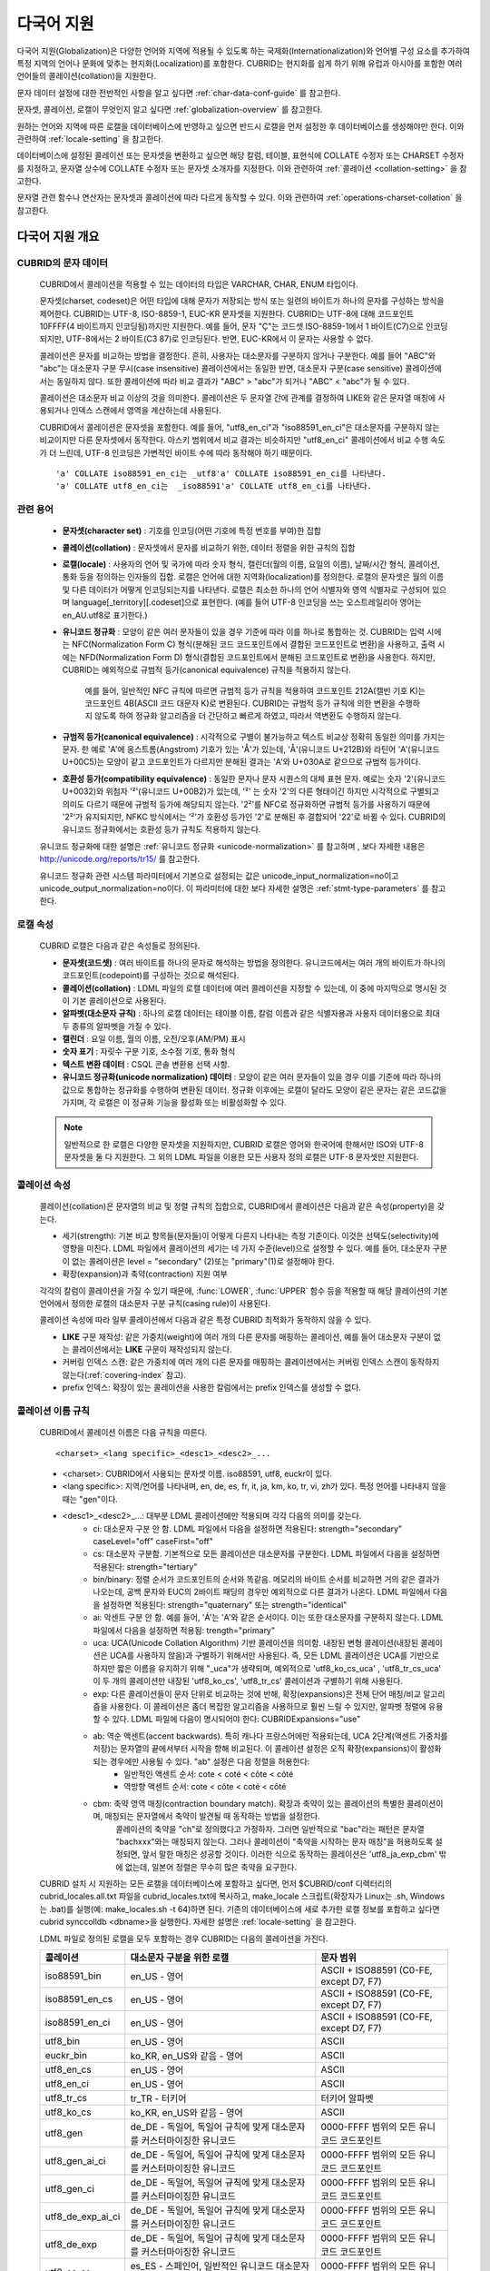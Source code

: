 ***********
다국어 지원
***********

다국어 지원(Globalization)은 다양한 언어와 지역에 적용될 수 있도록 하는 국제화(Internationalization)와 언어별 구성 요소를 추가하여 특정 지역의 언어나 문화에 맞추는 현지화(Localization)를 포함한다. CUBRID는 현지화를 쉽게 하기 위해 유럽과 아시아를 포함한 여러 언어들의 콜레이션(collation)을 지원한다.

문자 데이터 설정에 대한 전반적인 사항을 알고 싶다면 :ref:`char-data-conf-guide` 를 참고한다.

문자셋, 콜레이션, 로캘이 무엇인지 알고 싶다면 :ref:`globalization-overview` 를 참고한다.

원하는 언어와 지역에 따른 로캘을 데이터베이스에 반영하고 싶으면 반드시 로캘을 먼저 설정한 후 데이터베이스를 생성해야만 한다. 이와 관련하여 :ref:`locale-setting` 을 참고한다.

데이터베이스에 설정된 콜레이션 또는 문자셋을 변환하고 싶으면 해당 칼럼, 테이블, 표현식에 COLLATE 수정자 또는 CHARSET 수정자를 지정하고, 문자열 상수에 COLLATE 수정자 또는 문자셋 소개자를 지정한다. 이와 관련하여 :ref:`콜레이션 <collation-setting>` 을 참고한다.

문자열 관련 함수나 연산자는 문자셋과 콜레이션에 따라 다르게 동작할 수 있다. 이와 관련하여 :ref:`operations-charset-collation` 을 참고한다.

.. _globalization-overview:

다국어 지원 개요
================

CUBRID의 문자 데이터
--------------------

	CUBRID에서 콜레이션을 적용할 수 있는 데이터의 타입은 VARCHAR, CHAR, ENUM  타입이다. 

	문자셋(charset, codeset)은 어떤 타입에 대해 문자가 저장되는 방식 또는 일련의 바이트가 하나의 문자를 구성하는 방식을 제어한다. CUBRID는 UTF-8, ISO-8859-1, EUC-KR 문자셋을 지원한다. CUBRID는 UTF-8에 대해 코드포인트 10FFFF(4 바이트까지 인코딩됨)까지만 지원한다. 예를 들어, 문자 "Ç"는 코드셋 ISO-8859-1에서 1 바이트(C7)으로 인코딩되지만, UTF-8에서는 2 바이트(C3 87)로 인코딩된다. 반면, EUC-KR에서 이 문자는 사용할 수 없다.

	콜레이션은 문자를 비교하는 방법을 결정한다. 흔히, 사용자는 대소문자를 구분하지 않거나 구분한다. 예를 들어 "ABC"와 "abc"는 대소문자 구분 무시(case insensitive) 콜레이션에서는 동일한 반면, 대소문자 구분(case sensitive) 콜레이션에서는 동일하지 않다. 또한 콜레이션에 따라 비교 결과가 "ABC" > "abc"가 되거나 "ABC" < "abc"가 될 수 있다.

	콜레이션은 대소문자 비교 이상의 것을 의미한다. 콜레이션은 두 문자열 간에 관계를 결정하여 LIKE와 같은 문자열 매칭에 사용되거나 인덱스 스캔에서 영역을 계산하는데 사용된다.

	CUBRID에서 콜레이션은 문자셋을 포함한다. 예를 들어,  "utf8_en_ci"과  "iso88591_en_ci"은 대소문자를 구분하지 않는 비교이지만 다른 문자셋에서 동작한다. 아스키 범위에서 비교 결과는 비슷하지만 "utf8_en_ci" 콜레이션에서 비교 수행 속도가 더 느린데, UTF-8 인코딩은 가변적인 바이트 수에 따라 동작해야 하기 때문이다. ::
	
		'a' COLLATE iso88591_en_ci는 _utf8'a' COLLATE iso88591_en_ci를 나타낸다.
		'a' COLLATE utf8_en_ci는  _iso88591'a' COLLATE utf8_en_ci를 나타낸다.
	
관련 용어
---------

	*   **문자셋(character set)** : 기호를 인코딩(어떤 기호에 특정 번호를 부여)한 집합

	*   **콜레이션(collation)** : 문자셋에서 문자를 비교하기 위한, 데이터 정렬을 위한 규칙의 집합

	*   **로캘(locale)** : 사용자의 언어 및 국가에 따라 숫자 형식, 캘린더(월의 이름, 요일의 이름), 날짜/시간 형식, 콜레이션, 통화 등을 정의하는 인자들의 집합. 로캘은 언어에 대한 지역화(localization)를 정의한다. 로캘의 문자셋은 월의 이름 및 다른 데이터가 어떻게 인코딩되는지를 나타낸다. 로캘은 최소한 하나의 언어 식별자와 영역 식별자로 구성되어 있으며 language[_territory][.codeset]으로 표현한다. (예를 들어 UTF-8 인코딩을 쓰는 오스트레일리아 영어는 en_AU.utf8로 표기한다.)

	*   **유니코드 정규화** : 모양이 같은 여러 문자들이 있을 경우 기준에 따라 이를 하나로 통합하는 것. CUBRID는 입력 시에는 NFC(Normalization Form C) 형식(분해된 코드 코드포인트에서 결합된 코드포인트로 변환)을 사용하고, 출력 시에는 NFD(Normalization Form D) 형식(결합된 코드포인트에서 분해된 코드포인트로 변환)을 사용한다. 하지만, CUBRID는 예외적으로 규범적 등가(canonical equivalence) 규칙을 적용하지 않는다.

		예를 들어, 일반적인 NFC 규칙에 따르면 규범적 등가 규칙을 적용하여 코드포인트 212A(캘빈 기호 K)는 코드포인트 4B(ASCII 코드 대문자 K)로 변환된다. CUBRID는 규범적 등가 규칙에 의한 변환을 수행하지 않도록 하여 정규화 알고리즘을 더 간단하고 빠르게 하였고, 따라서 역변환도 수행하지 않는다.

	*   **규범적 등가(canonical equivalence)** : 시각적으로 구별이 불가능하고 텍스트 비교상 정확히 동일한 의미를 가지는 문자. 한 예로 'A'에 옹스트롬(Angstrom) 기호가 있는 'Å'가 있는데, 'Å'(유니코드 U+212B)와 라틴어 'A'(유니코드 U+00C5)는 모양이 같고 코드포인트가 다르지만 분해된 결과는 'A'와 U+030A로 같으므로 규범적 등가이다.

	*   **호환성 등가(compatibility equivalence)** : 동일한 문자나 문자 시퀀스의 대체 표현 문자. 예로는 숫자 '2'(유니코드 U+0032)와 위첨자 '²'(유니코드 U+00B2)가 있는데, '²' 는 숫자 '2'의 다른 형태이긴 하지만 시각적으로 구별되고 의미도 다르기 때문에 규범적 등가에 해당되지 않는다. '2²'를 NFC로 정규화하면 규범적 등가를 사용하기 때문에 '2²'가 유지되지만, NFKC 방식에서는 '²'가 호환성 등가인 '2'로 분해된 후 결합되어 '22'로 바뀔 수 있다. CUBRID의 유니코드 정규화에서는 호환성 등가 규칙도 적용하지 않는다.

	유니코드 정규화에 대한 설명은 :ref:`유니코드 정규화 <unicode-normalization>` 를 참고하며 , 보다 자세한 내용은 `http://unicode.org/reports/tr15/ <http://unicode.org/reports/tr15/>`_ 를 참고한다.

	유니코드 정규화 관련 시스템 파라미터에서 기본으로 설정되는 값은 unicode_input_normalization=no이고 unicode_output_normalization=no이다. 이 파라미터에 대한 보다 자세한 설명은 :ref:`stmt-type-parameters` 를 참고한다.

로캘 속성
---------

	CUBRID 로캘은 다음과 같은 속성들로 정의된다.

	*   **문자셋(코드셋)** : 여러 바이트를 하나의 문자로 해석하는 방법을 정의한다. 유니코드에서는 여러 개의 바이트가 하나의 코드포인트(codepoint)를 구성하는 것으로 해석된다.

	*   **콜레이션(collation)** : LDML 파일의 로캘 데이터에 여러 콜레이션을 지정할 수 있는데, 이 중에 마지막으로 명시된 것이 기본 콜레이션으로 사용된다.

	*   **알파벳(대소문자 규칙)** : 하나의 로캘 데이터는 테이블 이름, 칼럼 이름과 같은 식별자용과 사용자 데이터용으로 최대 두 종류의 알파벳을 가질 수 있다.

	*   **캘린더** : 요일 이름, 월의 이름, 오전/오후(AM/PM) 표시

	*   **숫자 표기** : 자릿수 구분 기호, 소수점 기호, 통화 형식

	*   **텍스트 변환 데이터** : CSQL 콘솔 변환용 선택 사항.

	*   **유니코드 정규화(unicode normalization) 데이터** : 모양이 같은 여러 문자들이 있을 경우 이를 기준에 따라 하나의 값으로 통합하는 정규화를 수행하여 변환된 데이터. 정규화 이후에는 로캘이 달라도 모양이 같은 문자는 같은 코드값을 가지며, 각 로캘은 이 정규화 기능을 활성화 또는 비활성화할 수 있다.

	.. note::

		일반적으로 한 로캘은 다양한 문자셋을 지원하지만, CUBRID 로캘은 영어와 한국어에 한해서만 ISO와 UTF-8 문자셋을 둘 다 지원한다. 그 외의 LDML 파일을 이용한 모든 사용자 정의 로캘은 UTF-8 문자셋만 지원한다.

콜레이션 속성
-------------

	콜레이션(collation)은 문자열의 비교 및 정렬 규칙의 집합으로, CUBRID에서 콜레이션은 다음과 같은 속성(property)을 갖는다.

	*   세기(strength): 기본 비교 항목들(문자들)이 어떻게 다른지 나타내는 측정 기준이다. 이것은 선택도(selectivity)에 영향을 미친다. LDML 파일에서 콜레이션의 세기는 네 가지 수준(level)으로 설정할 수 있다. 예를 들어, 대소문자 구분이 없는 콜레이션은 level = "secondary" (2)또는 "primary"(1)로 설정해야 한다.

	*   확장(expansion)과 축약(contraction) 지원 여부

	각각의 칼럼이 콜레이션을 가질 수 있기 때문에, :func:`LOWER`, :func:`UPPER` 함수 등을 적용할 때 해당 콜레이션의 기본 언어에서 정의한 로캘의 대소문자 구분 규칙(casing rule)이 사용된다.

	콜레이션 속성에 따라 일부 콜레이션에서 다음과 같은 특정 CUBRID 최적화가 동작하지 않을 수 있다.

	*   **LIKE** 구문 재작성: 같은 가중치(weight)에 여러 개의 다른 문자를 매핑하는 콜레이션, 예를 들어 대소문자 구분이 없는 콜레이션에서는 **LIKE** 구문이 재작성되지 않는다.

	*   커버링 인덱스 스캔: 같은 가중치에 여러 개의 다른 문자를 매핑하는 콜레이션에서는 커버링 인덱스 스캔이 동작하지 않는다(:ref:`covering-index` 참고).

	*   prefix 인덱스: 확장이 있는 콜레이션을 사용한 칼럼에서는 prefix 인덱스를 생성할 수 없다.
	
콜레이션 이름 규칙
------------------

	CUBRID에서 콜레이션 이름은 다음 규칙을 따른다. ::
	
		<charset>_<lang specific>_<desc1>_<desc2>_...
		
	* <charset>: CUBRID에서 사용되는 문자셋 이름. iso88591, utf8, euckr이 있다.
	* <lang specific>: 지역/언어를 나타내며, en, de, es, fr, it, ja, km, ko, tr, vi, zh가 있다. 특정 언어를 나타내지 않을 때는 "gen"이다. 
	* <desc1>_<desc2>_...: 대부분 LDML 콜레이션에만 적용되며 각각 다음의 의미를 갖는다.
		* ci: 대소문자 구분 안 함. LDML 파일에서 다음을 설정하면 적용된다: strength="secondary" caseLevel="off" caseFirst="off"
		
		* cs: 대소문자 구분함. 기본적으로 모든 콜레이션은 대소문자를 구분한다. LDML 파일에서 다음을 설정하면 적용된다: strength="tertiary"
		
		* bin/binary: 정렬 순서가 코드포인트의 순서와 똑같음. 메모리의 바이트 순서를 비교하면 거의 같은 결과가 나오는데, 공백 문자와 EUC의 2바이트 패딩의 경우만 예외적으로 다른 결과가 나온다. LDML 파일에서 다음을 설정하면 적용된다: strength="quaternary" 또는 strength="identical"
		
		* ai: 악센트 구분 안 함. 예를 들어,  'Á'는 'A'와 같은 순서이다. 이는 또한 대소문자를 구분하지 않는다. LDML 파일에서 다음을 설정하면 적용됨: trength="primary"
		
		* uca:  UCA(Unicode Collation Algorithm) 기반 콜레이션을 의미함. 내장된 변형 콜레이션(내장된 콜레이션은 UCA를 사용하지 않음)과 구별하기 위해서만 사용된다. 즉, 모든 LDML 콜레이션은 UCA를 기반으로 하지만 짧은 이름을 유지하기 위해 "_uca"가 생략되며, 예외적으로 'utf8_ko_cs_uca' , 'utf8_tr_cs_uca' 이 두 개의 콜레이션만 내장된 'utf8_ko_cs', 'utf8_tr_cs' 콜레이션과 구별하기 위해 사용된다.
		
		* exp: 다른 콜레이션들이 문자 단위로 비교하는 것에 반해, 확장(expansions)은 전체 단어 매칭/비교 알고리즘을 사용한다. 이 콜레이션은 좀더 복잡한 알고리즘을 사용하므로 훨씬 느릴 수 있지만, 알파벳 정렬에 유용할 수 있다. LDML 파일에 다음이 명시되어야 한다: CUBRIDExpansions="use"
		
		* ab:  역순 액센트(accent backwards). 특히 캐나다 프랑스어에만 적용되는데, UCA 2단계(액센트 가중치를 저장)는 문자열의 끝에서부터 시작을 향해 비교된다. 이 콜레이션 설정은 오직 확장(expansions)이 활성화되는 경우에만 사용될 수 있다. "ab" 설정은 다음 정렬을 허용한다: 
			* 일반적인 액센트 순서: cote < coté < côte < côté 
			* 역방향 액센트 순서: cote < côte < coté < côté
		
		* cbm: 축약 영역 매칭(contraction boundary match). 확장과 축약이 있는 콜레이션의 특별한 콜레이션이며, 매칭되는 문자열에서 축약이 발견될 때 동작하는 방법을 설정한다.
			콜레이션의 축약을 "ch"로 정의했다고 가정하자. 그러면 일반적으로 "bac"라는 패턴은 문자열 "bachxxx"와는 매칭되지 않는다. 그러나 콜레이션이 "축약을 시작하는 문자 매칭"을 허용하도록 설정되면, 앞서 말한 매칭은 성공할 것이다. 이러한 식으로 동작하는 콜레이션은 'utf8_ja_exp_cbm' 밖에 없는데, 일본어 정렬은 무수히 많은 축약을 요구한다.

	CUBRID 설치 시 지원하는 모든 로캘을 데이터베이스에 포함하고 싶다면, 먼저 $CUBRID/conf 디렉터리의 cubrid_locales.all.txt 파일을 cubrid_locales.txt에 복사하고, make_locale 스크립트(확장자가 Linux는 .sh, Windows는 .bat)를 실행(예: make_locales.sh -t 64)하면 된다. 기존의 데이터베이스에 새로 추가한 로캘 정보를 포함하고 싶다면 cubrid synccolldb <dbname>을 실행한다. 자세한 설명은 :ref:`locale-setting` 을 참고한다.

	LDML 파일로 정의된 로캘을 모두 포함하는 경우 CUBRID는 다음의 콜레이션을 가진다. 
	
	+-------------------+-----------------------------------------------------------------------+-------------------------------------------+
	| 콜레이션          | 대소문자 구분을 위한 로캘                                             | 문자 범위                                 |
	+===================+=======================================================================+===========================================+
	| iso88591_bin      | en_US - 영어                                                          | ASCII + ISO88591 (C0-FE, except D7, F7)   |
	+-------------------+-----------------------------------------------------------------------+-------------------------------------------+
	| iso88591_en_cs    | en_US - 영어                                                          | ASCII + ISO88591 (C0-FE, except D7, F7)   |
	+-------------------+-----------------------------------------------------------------------+-------------------------------------------+
	| iso88591_en_ci    | en_US - 영어                                                          | ASCII + ISO88591 (C0-FE, except D7, F7)   |
	+-------------------+-----------------------------------------------------------------------+-------------------------------------------+
	| utf8_bin          | en_US - 영어                                                          | ASCII                                     |
	+-------------------+-----------------------------------------------------------------------+-------------------------------------------+
	| euckr_bin         | ko_KR, en_US와 같음 - 영어                                            | ASCII                                     |
	+-------------------+-----------------------------------------------------------------------+-------------------------------------------+
	| utf8_en_cs        | en_US - 영어                                                          | ASCII                                     |
	+-------------------+-----------------------------------------------------------------------+-------------------------------------------+
	| utf8_en_ci        | en_US - 영어                                                          | ASCII                                     |
	+-------------------+-----------------------------------------------------------------------+-------------------------------------------+
	| utf8_tr_cs        | tr_TR - 터키어                                                        | 터키어 알파벳                             |
	+-------------------+-----------------------------------------------------------------------+-------------------------------------------+
	| utf8_ko_cs        | ko_KR, en_US와 같음 - 영어                                            | ASCII                                     |
	+-------------------+-----------------------------------------------------------------------+-------------------------------------------+
	| utf8_gen          | de_DE - 독일어, 독일어 규칙에 맞게 대소문자를 커스터마이징한 유니코드 | 0000-FFFF 범위의 모든 유니코드 코드포인트 |
	+-------------------+-----------------------------------------------------------------------+-------------------------------------------+
	| utf8_gen_ai_ci    | de_DE - 독일어, 독일어 규칙에 맞게 대소문자를 커스터마이징한 유니코드 | 0000-FFFF 범위의 모든 유니코드 코드포인트 |
	+-------------------+-----------------------------------------------------------------------+-------------------------------------------+
	| utf8_gen_ci       | de_DE - 독일어, 독일어 규칙에 맞게 대소문자를 커스터마이징한 유니코드 | 0000-FFFF 범위의 모든 유니코드 코드포인트 |
	+-------------------+-----------------------------------------------------------------------+-------------------------------------------+
	| utf8_de_exp_ai_ci | de_DE - 독일어, 독일어 규칙에 맞게 대소문자를 커스터마이징한 유니코드 | 0000-FFFF 범위의 모든 유니코드 코드포인트 |
	+-------------------+-----------------------------------------------------------------------+-------------------------------------------+
	| utf8_de_exp       | de_DE - 독일어, 독일어 규칙에 맞게 대소문자를 커스터마이징한 유니코드 | 0000-FFFF 범위의 모든 유니코드 코드포인트 |
	+-------------------+-----------------------------------------------------------------------+-------------------------------------------+
	| utf8_es_cs        | es_ES - 스페인어, 일반적인 유니코드 대소문자 규칙과 동일              | 0000-FFFF 범위의 모든 유니코드 코드포인트 |
	+-------------------+-----------------------------------------------------------------------+-------------------------------------------+
	| utf8_fr_exp_ab    | fr_FR - 프랑스어, 일반적인 유니코드 대소문자 규칙과 동일              | 0000-FFFF 범위의 모든 유니코드 코드포인트 |
	+-------------------+-----------------------------------------------------------------------+-------------------------------------------+
	| utf8_ja_exp       | ja_JP - 일본어, 일반적인 유니코드 대소문자 규칙과 동일                | 0000-FFFF 범위의 모든 유니코드 코드포인트 |
	+-------------------+-----------------------------------------------------------------------+-------------------------------------------+
	| utf8_ja_exp_cbm   | ja_JP - 일본어, 일반적인 유니코드 대소문자 규칙과 동일                | 0000-FFFF 범위의 모든 유니코드 코드포인트 |
	+-------------------+-----------------------------------------------------------------------+-------------------------------------------+
	| utf8_km_exp       | km_KH - 캄보디아어, 일반적인 유니코드 대소문자 규칙과 동일            | 0000-FFFF 범위의 모든 유니코드 코드포인트 |
	+-------------------+-----------------------------------------------------------------------+-------------------------------------------+
	| utf8_ko_cs_uca    | ko_KR - 한국어, 일반적인 유니코드 대소문자 규칙과 동일                | 0000-FFFF 범위의 모든 유니코드 코드포인트 |
	+-------------------+-----------------------------------------------------------------------+-------------------------------------------+
	| utf8_tr_cs_uca    | tr_TR - 터키어, 터키어 규칙에 맞게 대소문자를 커스터마이징한 유니코드 | 0000-FFFF 범위의 모든 유니코드 코드포인트 |
	+-------------------+-----------------------------------------------------------------------+-------------------------------------------+
	| utf8_vi_cs        | vi_VN - 베트남어, 일반적인 유니코드 대소문자 규칙과 동일              | 0000-FFFF 범위의 모든 유니코드 코드포인트 |
	+-------------------+-----------------------------------------------------------------------+-------------------------------------------+

	위에서 iso88591_bin, iso88591_en_cs, iso88591_en_ci, utf8_bin, euckr_bin, utf8_en_cs, utf8_en_ci, utf8_tr_cs, utf8_ko_cs, 이렇게 9개의 콜레이션은 make_locale 스크립트를 실행하기 이전부터 CUBRID에 내장되어 있다.
	
로캘 저장 위치
--------------

	CUBRID는 로캘 설정을 위해 여러 디렉터리와 파일들을 사용한다.

	*   **$CUBRID/conf/cubrid_locales.txt** 파일: 사용할 로캘 리스트를 포함하는 초기 설정 파일

	*   **$CUBRID/conf/cubrid_locales.all.txt** 파일: **cubrid_locales.txt** 와 같은 구조를 갖는 초기 설정 파일의 템플릿. 사용자가 직접 정의하지 않아도 되는 CUBRID가 현재 지원하는 CUBRID 로캘 버전의 전체 리스트를 포함한다.

	*   **$CUBRID/locales/data** 디렉터리: 로캘 데이터를 생성하는데 필요한 파일들을 포함한다.

	*   **$CUBRID/locales/loclib** 디렉터리: 로캘 데이터를 포함하는 공유 라이브러리 생성을 위한 C 언어로 작성된 **locale_lib_common.h** 헤더 파일과 빌드를 위한 makefile을 포함한다.

	*   **$CUBRID/locales/data/ducet.txt** 파일: 코드포인트, 축약과 확장 등과 같은 기본적인 범용 콜레이션 정보와 이들의 가중치 값을 표현하는 파일로, 이 정보들은 유니코드 콘소시엄에 의해 제정된 표준을 따른다. 자세한 사항은 `http://unicode.org/reports/tr10/#Default_Unicode_Collation_Element_Table <http://unicode.org/reports/tr10/#Default_Unicode_Collation_Element_Table>`_ 을 참고한다.

	*   **$CUBRID/locales/data/unicodedata.txt** 파일: 대소문자 구별, 분해, 정규화 등 각각의 유니코드 코드 포인트를 포함하는 파일로, CUBRID는 대소문자 구분 규칙을 결정하기 위해 이 파일을 사용한다. 더 많은 정보는 `http://www.ksu.ru/eng/departments/ktk/test/perl/lib/unicode/UCDFF301.html <http://www.ksu.ru/eng/departments/ktk/test/perl/lib/unicode/UCDFF301.html>`_ 을 참고한다.

	*   **$CUBRID/locales/data/ldml** 디렉터리: **cubrid_** <*locale_name*> **.xml** 형식의 이름을 지니는 XML 파일들을 포함한다. 각각의 XML 파일은 해당 언어에 대한 로캘 정보를 표현한다. (LDML: Locale Data Markup Language)

	*   **$CUBRID/locales/data/codepages** 디렉터리: 한 바이트 코드 페이지들을 위한 코드 페이지 콘솔 변환용 파일들(8859-1.txt, 8859-15.txt, 8859-9.txt)과 멀티 바이트 코드 페이지를 위한 코드 페이지 콘솔 변환용 파일들(CP1258.txt, CP923.txt, CP936.txt, CP949.txt)을 포함한다.

	*   **$CUBRID/bin/make_locale.sh** 파일 또는 **%CUBRID%\bin\make_locale.bat** 파일(Windows): 로캘 데이터를 표현하는 공유 라이브러리를 생성하기 위해 사용되는 스크립트 파일이다.

	*   **$CUBRID/lib** 디렉터리: 로캘 데이터를 표현하는 공유 라이브러리 파일이 저장된다.

.. _locale-setting:

로캘(locale) 설정
=================

1단계 : 로캘 선택
-----------------

	사용하려는 로캘을 **$CUBRID/conf/cubrid_locales.txt** 에 지정한다. 모두 선택하거나 부분만 선택할 수 있다.
	
	CUBRID가 현재 지원하는 로캘은 en_US, de_DE, es_ES, fr_FR, it_IT, ja_JP, km_KH, ko_KR, tr_TR, vi_VN, zh_CN이며, 이 목록은 **$CUBRID/conf/cubrid_locales.all.txt** 에 작성되어 있다.
	
	각 로캘 이름 및 언어, 사용 국가는 다음 표와 같다.
	
	+-----------+----------------------+
	| 로캘 이름 | 언어 - 사용 국가     |
	+===========+======================+
	| en_US     | 영어 - 미국          |
	+-----------+----------------------+
	| de_DE     | 독일어 - 독일        |
	+-----------+----------------------+
	| es_ES     | 스페인어 - 스페인    |
	+-----------+----------------------+
	| fr_FR     | 프랑스어 - 프랑스    |
	+-----------+----------------------+
	| it_IT     | 이태리어 - 이탈리아  |
	+-----------+----------------------+
	| ja_JP     | 일본어 - 일본        |
	+-----------+----------------------+
	| km_KH     | 크메르어 - 캄보디아  |
	+-----------+----------------------+
	| ko_KR     | 한국어 - 대한민국    |
	+-----------+----------------------+
	| tr_TR     | 터키어 - 터키        |
	+-----------+----------------------+
	| vi_VN     | 베트남어 - 베트남    |
	+-----------+----------------------+
	| zh_CN     | 중국어 - 중국        |
	+-----------+----------------------+

	.. note::

		지원하는 로캘들을 위한 LDML 파일들은 **cubrid_** <*locale_name*> **.xml** 파일로 명명되며, **$CUBRID/locales/data/ldml** 폴더에 저장된다. 지원하려는 로캘에 해당하는 LDML 파일이 **$CUBRID/locales/data/ldml** 디렉터리에 존재해야 한다. **cubrid_locales.txt** 에 로캘이 지정되지 않거나 **cubrid_** <*locale_name*> **.xml** 파일이 존재하지 않으면 해당 로캘을 사용할 수 없다.

		로캘 라이브러리들은 **$CUBRID/conf/cubrid_locales.txt** 설정 파일에 의해 생성되는데, 이 파일은 원하는 로캘들의 언어 코드들을 포함하고 있다. 사용자가 정의하는 모든 로캘들은 UTF-8 문자셋으로만 생성된다. 또한 이 파일을 통해서 각 로캘 LDML 파일에 대한 파일 경로와 라이브러리들을 선택적으로 설정할 수 있다. ::

			<lang_name> <LDML file>                    <lib file>
			ko_KR    /home/CUBRID/locales/data/ldml/cubrid_ko_KR.xml    /home/CUBRID/lib/libcubrid_ko_KR.so

		기본적으로 LDML 파일은 **$CUBRID/locales/data/ldml** 디렉터리에, 로캘 라이브러리들은 **$CUBRID/lib** 디렉터리에 존재한다. 이와 같이 LDML 파일과 로캘 라이브러리가 기본 위치에 존재한다면 <*lang_name*>만 작성해도 된다. LDML을 위한 파일 이름 형식은 **cubrid_** <*lang_name*> **.ldml** 이다. 라이브러리에 대한 파일 이름 형식은 Linux에서는 **libcubrid_** <*lang_name*> **.so**, Windows에서는 **libcubrid_** <*lang_name*> **.dll** 이다.

2단계: 로캘 컴파일하기
----------------------

	1단계에서 설명한 요구사항들이 충족되었다면 로캘 데이터를 컴파일할 수 있다. 
	
	CUBRID에 내장된 로캘을 사용한다면 사용자 로캘 라이브러리를 컴파일하지 않고 사용할 수 있으므로 2단계를 생략할 수 있으나, 내장된 로캘과 라이브러리 로캘에는 차이가 있다.
	이와 관련하여 :ref:`내장된 로캘과 라이브러리 로캘 <built-in-locale-limit>` 을 참고한다.
	
	로캘 데이터를 컴파일하려면 **make_locale** 스크립트(파일의 확장자는 Linux에선 **.sh**, Windows에선 **.bat**)를 사용한다. 이 스크립트는 **$CUBRID/bin** 디렉터리에 위치하며, 이 경로가 **$PATH** 환경 변수에 포함되어야 한다. 여기서 **$CUBRID**, **$PATH** 는 Linux의 환경 변수이며, Windows에서는 **%CUBRID%**, **%PATH%** 이다.
	
	사용법은 **make_locale.sh** **-h** (Windows는 **make_locale /h** 이며, Visual C++ 2005, 2008 또는 2010 중 하나가 설치되어 있어야 한다.) 명령을 실행하면 출력되며, 사용 구문은 다음과 같다. ::

		make_locale.sh [options] [locale]
		 
		options ::= [-t 32|64 ] [-m debug|release]
		locale ::= [de_DE|es_ES|fr_FR|it_IT|ja_JP|km_KH|ko_KR|tr_TR|vi_VN|zh_CN]

	*   *options*

		*   **-t** : 32비트 또는 64비트 중 하나를 선택한다(기본값: **32**).
		*   **-m** : **release** 또는 **debug** 중 하나를 선택한다. 일반적인 사용을 위해서는 **release를** 선택한다(기본값 : **release**). **debug** 모드는 로캘 라이브러리를 직접 작성하려는 개발자를 위해 제공한다.

	*   *locale* : 빌드할 라이브러리의 로캘 이름. *locale* 이 주어지지 않으면, 설정한 모든 로캘의 데이터를 포함하도록 빌드된다. 이 경우 **$CUBRID/lib** 디렉터리에 **libcubrid_all_locales.so** (Windows의 경우 **.dll**)라는 이름으로 라이브러리 파일이 저장된다.

	여러 로캘에 대해서 사용자 정의 로캘 공유 라이브러리를 만들려면 다음 두 가지 방법 중 하나를 사용할 수 있다.

	*   모든 로캘을 포함하는 하나의 라이브러리 생성: 다음과 같이 옵션을 지정하지 않고 실행한다. ::

		make_locale.sh                         # Build and pack all locales (32/release)

	*   하나의 로캘만을 포함하는 라이브러리를 여러 개 반복하여 생성: 다음과 같이 하나의 언어를 지정한다. ::

		make_locale.sh -t 64 -m release ko_KR

	이와 같은 두 가지 방법 중에서 첫 번째 방법을 사용하는 것을 권장한다. 공유 라이브러리를 생성하면 로캘들 간에 공유될 수 있는 데이터들이 중복되지 않기 때문에 메모리 사용량을 줄일 수 있다. 첫 번째 방식으로 지원하는 모든 로캘을 포함하도록 생성하면 약 15MB 정도 크기의 라이브러리가 생성되며, 두 번째 방식으로 생성할 경우에는 언어에 따라서 1MB에서 5MB 이상의 크기의 라이브러리가 생성된다. 또한 첫 번째 방식에서는 두 번째 방식을 사용했을 때에 서버 재시작 시점 등에 발생되는 런타임 오버헤드가 없기 때문에 런타임에도 유리하다.

	.. note::
	
		**make_locale.sh(.bat) 스크립트 수행 절차**

			**make_locale.sh** (**.bat**) 스크립트는 다음과 같은 작업을 수행한다.
			*   **$CUBRID/locales/data/ducet.txt**, **$CUBRID/locales/data/unicodedata.txt**, **$CUBRID/locales/data/codepages/*.txt** 와 같이 이미 설치된 공통 파일과 해당 언어의 **.ldml** 파일을 읽는다.
			*   원본(raw) 데이터를 처리한 후 **$CUBRID/locales/loclib/locale.c** 임시 파일에 로캘 데이터를 포함하는 C 상수 값과 배열을 작성한다.
			*   **.so** (**.dll**) 파일을 빌드하기 위해 임시 파일인 **locale.c** 파일이 플랫폼 컴파일러에 전달된다. 이 단계는 장비가 C/C++ 컴파일러 및 링커를 가지고 있다고 가정한다. 현재 Windows용으로는 MS Visual Studio가, Linux용으로는 gcc 컴파일러가 지원된다.
			*   임시 파일이 삭제된다.

		**제약 사항 및 규칙**

		*   일단 로캘 라이브러리가 생성된 후에는 **$CUBRID/conf/cubrid_locales.txt** 파일을 변경하면 안 된다. 이 파일에서 명시된 언어들의 순서를 포함하여 어떤 내용도 변경해서는 안 된다. 로캘이 새로 생성될 때마다 기존의 식별 번호가 증가하면서 새로운 식별 번호로 등록되며, 이러한 식별 번호는 로캘이 로딩될 때마다 항상 같은 값으로 유지되고 있는지 검사하게 된다.
		*   **$CUBRID/locales/data/*.txt** 파일들은 변경되어서는 안 된다.

		.. _built-in-locale-limit:
			
		**내장된 로캘과 라이브러리 로캘**
		
		CUBRID에 내장된 로캘에 대해서는 사용자 로캘 라이브러리를 컴파일하지 않고 사용할 수 있으므로 2단계를 생략할 수 있으나, 내장된 로캘과 라이브러리 로캘에는 다음과 같은 차이가 있다.

		*   내장된(built-in) 로캘(과 콜레이션)은 유니코드 데이터를 인식하지 못한다. 예를 들어, 내장된 로캘은 A, a 간 대소문자 변환이 불가능하다. 반면 LDML 로캘(컴파일된 로캘)은 유니코드 코드포인트에 대한 데이터를 65535개까지 지원한다.
		*   내장된 콜레이션은 ASCII 범위만 다루거나, utf8_tr_cs의 경우 ASCII와 터키어(turkish) 알파벳 글자만 다룬다. 따라서 내장된 UTF-8 로캘은 유니코드와 호환되지 않는 반면, LDML 로캘(컴파일된 로캘)은 유니코드와 호환된다.

		**CUBRID_CHARSET** 환경 변수로 설정할 수 있는 내장 로캘은 다음과 같다.

		*   en_US.iso88591
		*   en_US.utf8
		*   ko_KR.utf8
		*   ko_KR.euckr
		*   ko_KR.iso88591 : 월, 요일 표시 방법은 로마자 표기를 따른다(romanized).
		*   tr_TR.utf8
		*   tr_TR.iso88591 : 월, 요일 표시 방법은 로마자 표기를 따른다(romanized).

		만약 **CUBRID_CHARSET** 설정 시 문자셋(charset)이 명시되지 않으면 위 순서에서 앞에 있는 로캘의 문자셋으로 결정된다. 예를 들어, **CUBRID_CHARSET** 이 ko_KR로 설정되면 위의 목록에서 ko_KR 중 가장 먼저 나타나는 로캘인 ko_KR.utf8을 지정한 것과 같다. 위의 내장된 로캘을 제외한 나머지 언어의 로캘은 뒤에 반드시 **.utf8** 을 붙여야 한다. 예를 들어, 독일어의 경우 **CUBRID_CHARSET** 을 de_DE.utf8로 지정한다.

		ko_KR.iso88591과 tr_TR.iso88591에서 월과 요일을 나타낼 때에는 로마자 표기를 따른다. 예를 들어, 한국어 "일요일"(영어로 Sunday)의 로마자 표기는 "Iryoil"이다. 이것은 ISO-8859-1 문자만 제공하기 위해서 요구되는 사항이다.
		
3단계: 특정 로캘을 사용하기 위해 CUBRID 설정하기
------------------------------------------------

	여러 로캘을 정의할 수 있지만, **CUBRID_CHARSET** 환경 변수를 통해 오직 하나의 로캘을 기본 로캘로 지정할 수 있다. 언어에 따른 기본 캘린더(요일, 월, 오전/오후 표기 형식) 설정은 **intl_date_lang** 시스템 파라미터로 설정할 수 있다.

	*   **CUBRID_CHARSET** 환경 변수의 값은 <*locale_name*>[**.utf8** | **.iso88591**]과 같이 설정한다. (예: tr_TR.utf8, en_US.iso88591, ko_KR.utf8)

	*   **intl_date_lang** 시스템 파라미터의 값은 <*locale_name*>과 같이 설정한다. <*locale_name*>으로 사용할 수 있는 값은 **1단계: 로캘 선택** 을 참고한다.

	**CUBRID_CHARSET** 환경 변수는 제품 설치 초기에 en_US(문자셋은 ISO-8859-1)로 설정되어 있다.

4단계: 선택한 로캘 설정으로 데이터베이스 생성하기
-------------------------------------------------

	**CUBRID_CHARSET** 환경 변수를 설정하면 새로운 데이터베이스를 생성할 수 있다. **cubrid createdb** <*db_name*>을 실행하면, 해당 언어와 문자셋을 사용하는 데이터베이스가 생성된다. 일단 데이터베이스가 생성되면 이 설정은 바꿀 수 없다. 문자셋과 로캘 이름은 *db_root* 라는 시스템 카탈로그 테이블에 저장되며, 생성 시점의 설정과 다른 설정을 사용하여 데이터베이스를 구동할 수 없다.

5단계(선택 사항): 로캘 파일의 수동 검증
---------------------------------------

	로캘 라이브러리의 내용들을 **dumplocale** 유틸리티를 이용해서 사람이 읽을 수 있는 형태로 출력할 수 있다. 사용법은 **cubrid dumplocale -h** 로 출력할 수 있다. ::

		cubrid dumplocale [options] [language-string]
		 
		options ::= -i|--input-file <shared_lib>
					-d|--calendar
					-n|--numeric
					{-a |--alphabet=}{l|lower|u|upper|both}
					-c|--codepoint-order
					-w|--weight-order
					{-s|--start-value} <starting_codepoint>
					{-e|--end-value} <ending_codepoint> 
					-k 
					-z
		
		language-string ::= de_DE|es_ES|fr_FR|it_IT|ja_JP|km_KH|ko_KR|tr_TR|vi_VN|zh_CN

	
	* **dumplocale**: 로캘 라이브러리에 설정된 내용을 텍스트로 출력하는 명령이다. 
	* *language-string*: de_DE|es_ES|fr_FR|it_IT|ja_JP|km_KH|ko_KR|tr_TR|vi_VN|zh_CN 중 하나의 값. 로캘 공유 라이브러리를 덤프할 로캘 언어를 지정한다. *language-string* 이 입력되지 않으면, **cubrid_locales.txt** 파일에 명시된 모든 언어가 주어진다.
	
	다음은 **cubrid dumplocale** 에 대한 [options]이다.
	
	.. program:: dumplocale

	.. option:: -i, --input-file=FILE
	
		로캘 공유 라이브러리 파일 이름을 지정하며, 경로를 포함한다.

	.. option:: -d, --calendar
	
		 캘린더와 날짜/시간 정보를 추가로 덤프한다.

	.. option:: -n, --numeric 
	
		숫자 정보를 덤프한다.

	.. option:: -a, --alphabet=l|lower|u|upper|both
	
		알파벳과 대소문자 구분 정보를 덤프한다.

	.. option:: --identifier-alphabet=l|lower|u|upper
	
		식별자에 대한 알파벳과 대소문자 구분 정보를 추가로 덤프한다.

	.. option:: -c, --codepoint-order
	
		코드포인트 값을 기반으로 정렬한 콜레이션 정보를 추가로 덤프한다. 출력되는 정보는 cp, char, weight, next-cp, char, weight이다.

	.. option:: -w, --weight-order
	
		가중치 값을 기반으로 정렬한 콜레이션 정보를 추가로 덤프한다. 출력되는 정보는 weight, cp, char이다.

	.. option:: -s, --start-value=CODEPOINT
	
		덤프 범위의 시작을 지정한다. **-a** , **--identifier-alphabet** , **-c**, **-w** 옵션들에 대한 시작 코드포인트이며, 기본값은 0이다.

	.. option:: -e, --end-value=CODEPOINT
	
		덤프 범위의 끝을 지정한다. **-a**, **--identifier-alphabet**, **-c**, **-w** 옵션들에 대한 끝 코드포인트이며, 기본값은 로캘 공유 라이브러리에서 읽은 최대값이다.

	.. option:: -k, --console-conversion
	
		콘솔 변환 데이터를 추가로 덤프한다.

	.. option:: -z, --normalization
	
		정규화 데이터를 추가로 덤프한다.

	다음은 캘린더 정보, 숫자 표기 정보, 알파벳 및 대소문자 정보, 식별자에 대한 알파벳 및 대소문자 정보, 코드포인트 순서에 기반한 콜레이션의 정렬, 가중치에 기반한 콜레이션의 정렬, 데이터를 정규화하여 ko_KR 로캘의 내용을 dump.txt라는 파일에 덤프하는 예이다. ::

		cubrid dumplocale -d -n -a both -c -w -z ko_KR > ko_KR_dump.txt

	여러 개의 옵션을 설정하면 출력되는 내용이 매우 많을 수 있으므로, 파일로 리다이렉션하여 저장할 것을 권장한다.

6단계: CUBRID 관련 프로세스 시작
--------------------------------

	모든 CUBRID 관련 프로세스는 같은 환경 설정을 통해 구동되어야 한다. CUBRID 서버, 브로커, CAS, CSQL 등은 **CUBRID_CHARSET** 환경 변수의 설정값이 모두 같아야 하며, 같은 버전의 로캘 바이너리 파일을 사용해야 한다. CUBRID HA, CUBRID SHARD 구성 시에도 마찬가지이다. 예를 들어, CUBRID HA 구성에서 마스터 서버, 슬레이브 서버와 레플리카 서버 등은 환경 설정이 모두 같아야 한다.

	서버 프로세스와 CAS 프로세스에 의해 사용되는 로캘의 호환성 여부를 시스템이 자동으로 검사하지 않기 때문에, 두 프로세스 간에 LDML 파일들이 똑같다는 것을 보장해야 한다.

	로캘 라이브러리 로딩은 CUBRID 구동의 첫 단계로서, 구동 시에 데이터베이스 구조를 초기화하기 위해 로캘 정보를 요구하는 서버, CAS, CSQL, createdb, copydb, unloaddb, loaddb 프로세스 등은 구동 시점에 로캘 라이브러리를 로딩한다.

	로캘 라이브러리 로딩 절차는 다음과 같다.

	*   라이브러리 경로가 제공되지 않으면 **$CUBRID/lib/libcubrid_** <*lang_name*> **.so** 의 로딩을 시도한다. 이 파일이 발견되지 않으면 하나의 파일 (**$CUBRID/lib/libcubrid_all_locales.so**) 에서 모든 로캘이 발견된다고 간주한다.

	*   로캘 라이브러리가 발견되지 않거나 라이브러리를 로딩하는 동안 오류가 발생하면 CUBRID 프로세스 구동이 종료된다. 
	
	*   데이터베이스와 로캘 라이브러리 간 콜레이션 정보가 다르면 CUBRID 프로세스가 구동되지 않는다. 기존 데이터베이스에 새로 추가한 로캘을 포함하려면, 먼저 **cubrid synccolldb** 명령을 수행하여 데이터베이스와 로캘 라이브러리 간 콜레이션 정보를 동기화한다. 다음으로, 스키마와 데이터를 원하는 콜레이션에 맞게 기존 데이터베이스에 업데이트해야 한다. 자세한 내용은 :ref:`synccolldb` 를 참고한다.

.. note::

	**월, 요일, 오전/오후 표기 및 숫자 형식 설정**

		날짜/시간을 입출력하는 함수에서 각 로캘 이름에 따라 입출력하는 월, 요일, 오전/오후 표기 방법을 **intl_date_lang** 시스템 파라미터로 설정할 수 있다. 또한 문자열을 숫자로 또는 숫자를 문자열로 변환하는 함수에서 각 로캘에 따라 입출력하는 숫자의 문자열 형식은 **intl_number_lang** 시스템 파라미터로 설정할 수 있다.

	**ISO-8859-1 문자셋에서 한국어와 터키어의 월, 요일**

		문자셋이 UTF-8인 한국어나 터키어 또는 문자셋이 EUC-KR인 한국어에서 월, 요일, 오전/오후 표시는 각 국가에 맞게 인코딩된다. 그러나, ISO-8859-1 문자셋에서 한국어와 터키어의 월, 요일, 오전/오후 표시를 원래의 인코딩으로 사용하면 복잡한 표현식이 사용되는 경우 서버 프로세스에서 예기치 않은 행동이 발생할 수 있기 때문에, 로마자 표기(romanized)로 출력한다. CUBRID의 기본 문자셋은 ISO-8859-1이며, 한국어와 터키어의 경우 이 문자셋을 사용할 수 있다. 한국어와 터키어에서 각 요일, 월, 오전/오후는 로마자로 다음과 같이 출력한다.

	**요일**

		+---------------------+----------------------------+-----------------------+
		| 긴 / 짧은 형식      | 한국어 긴 / 짧은 형식      | 터키어 긴 / 짧은 형식 |
		+=====================+============================+=======================+
		| Sunday / Sun        | Iryoil / Il                | Pazar / Pz            |
		+---------------------+----------------------------+-----------------------+
		| Monday / Mon        | Woryoil / Wol              | Pazartesi / Pt        |
		+---------------------+----------------------------+-----------------------+
		| Tuesday / Tue       | Hwayoil / Hwa              | Sali / Sa             |
		+---------------------+----------------------------+-----------------------+
		| Wednesday / Wed     | Suyoil / Su                | Carsamba / Ca         |
		+---------------------+----------------------------+-----------------------+
		| Thursday / Thu      | Mogyoil / Mok              | Persembe / Pe         |
		+---------------------+----------------------------+-----------------------+
		| Friday / Fri        | Geumyoil / Geum            | Cuma / Cu             |
		+---------------------+----------------------------+-----------------------+
		| Saturday / Sat      | Toyoil / To                | Cumartesi / Ct        |
		+---------------------+----------------------------+-----------------------+

	**월**

		+---------------------+---------+-----------------------+
		| 긴 / 짧은 형식      | 한국어  | 터키어 긴 / 짧은 형식 |
		+=====================+=========+=======================+
		| January / Jan       | 1wol    | Ocak / Ock            |
		+---------------------+---------+-----------------------+
		| February / Feb      | 2wol    | Subat / Sbt           |
		+---------------------+---------+-----------------------+
		| March / Mar         | 3wol    | Mart / Mrt            |
		+---------------------+---------+-----------------------+
		| April / Apr         | 4wol    | Nisan / Nsn           |
		+---------------------+---------+-----------------------+
		| May / May           | 5wol    | Mayis / Mys           |
		+---------------------+---------+-----------------------+
		| June / Jun          | 6wol    | Haziran / Hzr         |
		+---------------------+---------+-----------------------+
		| July / Jul          | 7wol    | Temmuz / Tmz          |
		+---------------------+---------+-----------------------+
		| August / Aug        | 8wol    | Agustos / Ags         |
		+---------------------+---------+-----------------------+
		| September / Sep     | 9wol    | Eylul / Eyl           |
		+---------------------+---------+-----------------------+
		| October / Oct       | 10wol   | Ekim / Ekm            |
		+---------------------+---------+-----------------------+
		| November / Nov      | 11wol   | Kasim / Ksm           |
		+---------------------+---------+-----------------------+
		| December / Dec      | 12wol   | Aralik / Arl          |
		+---------------------+---------+-----------------------+

	**오전/오후**

		+-----------+---------+---------+
		| 오전/오후 | 한국어  | 터키어  |
		+===========+=========+=========+
		| AM        | ojeon   | AM      |
		+-----------+---------+---------+
		| PM        | ohu     | PM      |
		+-----------+---------+---------+

.. CUBRIDSUS-9495

.. _synccolldb:

데이터베이스와 로캘 라이브러리 간 콜레이션 동기화
-------------------------------------------------

	CUBRID가 정상적으로 동작하기 위해서는 시스템 콜레이션과 데이터베이스 콜레이션이 같아야 한다. 
	시스템 로캘은 제품 자체에 내장된 로캘과 cubrid_locales.txt을 통해(이후 make_locale 스크립트 실행 필수, :ref:`locale-setting` 참고) 생성한 로캘 라이브러리를 포함한 로캘을 의미하며, 시스템 로캘은 시스템 콜레이션 정보를 포함한다. 데이터베이스 콜레이션 정보는 _db_collation 시스템 카탈로그 테이블에 저장된다.

	**cubrid synccolldb** 유틸리티는 데이터베이스와 시스템 간 콜레이션 정보가 일치하는지 확인하고, 다를 경우 동기화하는 유틸리티이다. 또한, 이 유틸리티는 데이터베이스 서버에 저장된 데이터 자체를 변환하지 않음을 인지해야 한다.
	
	이 유틸리티는 시스템 로캘을 변경하는 경우 사용할 수 있다.
	단, 이 유틸리티는 데이터베이스와 로캘 라이브러리 간 콜레이션 정보만 동기화하므로 다음 작업은 사용자가 직접 수동으로 진행해야 한다.
	
	* ALTER TABLE .. MODIFY 문을 사용하여 콜레이션을 수정한다. (1) 
	* 콜레이션을 포함하는 뷰, 인덱스, 트리거, 분할(partition) 등을 모두 제거한다. (2) 
	* synccolldb 수행 후, 뷰, 인덱스, 트리거, 분할 등을 재생성한다. (3) 
	* 새로운 콜레이션에 맞게 응용 프로그램의 질의문들을 업데이트한다. (4)
	
	(1), (2) 작업은 cubrid synccolldb 수행 후 생성되는 cubrid_synccolldb_<database_name>.sql 파일을 실행하여 수행할 수 있다. 그러나 (3),(4) 작업은  사용자가 직접 수행해야 한다.
	
	이 유틸리티는 데이터베이스를 정지한 상태에서 수행해야 한다. 
	
	**synccolldb** 구문은 다음과 같다.
	::
	
		cubrid synccolldb [options] database_name
	
	*   **cubrid**: CUBRID 서비스 및 데이터베이스 관리를 위한 통합 유틸리티이다.

	*   **synccolldb**: 서버/클라이언트 프로세스에서 사용하는 파라미터 정보를 출력하는 명령이다.

	*   *database_name*: 콜레이션 정보가 로캘 라이브러리의 콜레이션에 맞게 동기화될 데이터베이스의 이름이다.

	[options]를 생략하면 로캘 라이브러리로부터 데이터베이스에 콜레이션 동기화를 수행하기 전에 업데이트 여부를 확인한다.

	다음은 **cubrid synccolldb** 에서 사용하는 [options]이다.
	
	.. program:: synccolldb
	
	.. option:: -c, --check-only
	
		데이터베이스의 콜레이션과 시스템의 콜레이션을 확인하여 불일치하는 콜레이션 정보를 출력한다.
	
	.. option:: -f, --force-only
	
		데이터베이스에 있는 콜레이션 정보를 시스템에서 설정한 콜레이션과 동일하게 업데이트할 때 업데이트 여부를 질문하지 않는다. 이 경우 기존에 생성된 스키마의 콜레이션 정보를 새로 설정한 콜레이션에 맞게 반드시 업데이트해야 하며, 실제 데이터를 새로운 콜레이션에 맞게 변환해야 한다.
	
	다음은 시스템 설정과 데이터베이스의 콜레이션이 서로 다를 때의 동작을 의도적으로 보여주기 위해 수행한 예이다.
	
	먼저 ko_KR 로캘에 대한 로캘 라이브러리를 생성한다. ::
	
		echo ko_KR > $CUBRID/conf/cubrid_locales.txt
		make_locale.sh -t 64
	
	다음으로 데이터베이스를 생성한다. ::
	
		$ cubrid createdb xdb --db-volume-size=20m --log-volume-size=20m

	스키마를 생성한다. 이때, 각 테이블에 원하는 콜레이션을 지정한다. ::
	
		$ csql -S -udba xdb

		CREATE TABLE dept(depname STRING PRIMARY KEY) COLLATE utf8_ko_cs_uca;
		CREATE TABLE emp(eid INT PRIMARY KEY, depname STRING,address STRING) COLLATE utf8_ko_cs_uca;
		ALTER TABLE emp ADD CONSTRAINT FOREIGN KEY (depname) REFERENCES dept(depname);

	시스템의 로캘 설정을 변경한다. cubrid_locales.txt에 아무런 값도 설정하지 않으면 데이터베이스에는 내장된 로캘만 존재하는 것으로 간주한다. ::
	
		echo "" > $CUBRID/conf/cubrid_locales.txt
	
	cubrid synccolldb -c 명령을 수행하여 시스템과 데이터베이스 간 콜레이션 차이를 확인한다. ::
	
		$ cubrid synccolldb -c xdb
		
		----------------------------------------
		----------------------------------------
		Collation 'utf8_ko_cs_uca' (Id: 133) not found in database or changed in new system configuration.
		----------------------------------------
		----------------------------------------
		Collation 'utf8_gen_ci' (Id: 44) not found in database or changed in new system configuration.
		----------------------------------------
		----------------------------------------
		Collation 'utf8_gen_ai_ci' (Id: 37) not found in database or changed in new system configuration.
		----------------------------------------
		----------------------------------------
		Collation 'utf8_gen' (Id: 32) not found in database or changed in new system configuration.
		----------------------------------------
		----------------------------------------
		There are 4 collations in database which are not configured or are changed compared to system collations.
		Synchronization of system collation into database is required.
		Run 'cubrid synccolldb -f xdb'
	
	cubrid synccolldb 명령을 수행한다. 옵션을 생략하면 해당 명령을 수행할 것인지를 확인하는 메시지가 나타나며, -f 옵션을 주면 확인 과정 없이 데이터베이스와 시스템 간 콜레이션 동기화를 수행한다. ::
	
		$ cubrid synccolldb xdb
		Updating system collations may cause corruption of database. Continue (y/n) ?
		Contents of '_db_collation' system table was updated with new system collations.

	데이터베이스의 테이블에 인덱스가 존재한다면 먼저 인덱스를 제거한 후 각 테이블의 콜레이션을 변환하고, 이후 인덱스 생성을 직접 수행해야 한다. 인덱스를 제거하고 테이블의 콜레이션을 변환하는 과정은 synccolldb에서 생성된 cubrid_synccolldb_xdb.sql 파일을 가지고 수행할 수 있다. 다음 예에서는 외래 키가 재생성해야 될 인덱스에 해당한다. ::
		
		$ cat cubrid_synccolldb_xdb.sql
	
		ALTER TABLE [dept] COLLATE utf8_bin;
		ALTER TABLE [emp] COLLATE utf8_bin;
		ALTER TABLE [emp] DROP FOREIGN KEY [fk_emp_depname];
		ALTER TABLE [dept] MODIFY [depname] VARCHAR(1073741823) COLLATE utf8_bin;
		ALTER TABLE [emp] MODIFY [address] VARCHAR(1073741823) COLLATE utf8_bin;
		ALTER TABLE [emp] MODIFY [depname] VARCHAR(1073741823) COLLATE utf8_bin;

		$ csql -S -u dba -i cubrid_synccolldb_xdb.sql xdb
		
	DROP된 외래 키를 다시 생성한다. ::
	
		$ csql -S -u dba xdb
		
		ALTER TABLE emp ADD CONSTRAINT FOREIGN KEY fk_emp_depname(depname) references dept(depname);
	
	.. note::
	
		CUBRID에서 콜레이션은 CUBRID 서버에 의해 숫자 ID로 인식되며, ID의 범위는 0부터 255까지이다. LDML 파일은 공유 라이브러리로 컴파일되는데, 콜레이션 ID와 콜레이션(이름, 속성)의 매핑 정보를 제공한다. 
		
		* 시스템 콜레이션은 CUBRID 서버와 CAS 모듈에 의해 로캘 라이브러리로부터 로딩되는 콜레이션이다.
		
		* 데이터베이스 콜레이션은 _db_collation 시스템 테이블에 저장되는 콜레이션이다. 이것은 데이터베이스가 생성될 때 사용되는 시스템 콜레이션에 대한 메타 정보만을 제공한다. 
	
콜레이션 설정
=============

콜레이션(collation)이란 문자열 비교 및 정렬 규칙의 집합이다. 콜레이션의 전형적인 유형은 알파벳 순서의 정렬(alphabetization)이다.

칼럼의 문자셋과 콜레이션은 테이블 스키마에서 얻어온다. 테이블 생성 시에 칼럼의 문자셋과 콜레이션이 명시되지 않으면 칼럼은 테이블의 문자셋과 콜레이션을 따른다.

문자열 상수는 클라이언트로부터 문자셋과 콜레이션을 결정한다.

표현식 결과가 문자열 데이터이면 표현식의 피연산자에 대한 콜레이션 추론 과정을 통하여 문자셋과 콜레이션을 결정한다.

.. note::

	CUBRID는 유럽과 아시아 언어를 포함한 여러 가지 언어들의 콜레이션을 지원한다. 이러한 언어들은 다른 알파벳들을 사용할 뿐만 아니라, 특정 언어들은 일부 문자셋에 대해 확장(expansion) 또는 축약(contraction) 정의를 필요로 한다. 이러한 사항들의 대부분은 The Unicode Consortium에 의해 유니코드 표준(2012년 현재 버전 6.1.0)으로 제정되어 있으며, 대부분의 언어가 요구하는 모든 문자 정보는 DUCET 파일(`http://www.unicode.org/Public/UCA/latest/allkeys.txt <http://www.unicode.org/Public/UCA/latest/allkeys.txt>`_ )에 저장되어 있다.

	이러한 DUCET에 표현된 대부분의 코드포인트는 0~FFFF 내의 범위에 포함되지만, 이 범위를 넘는 코드포인트도 존재한다. 하지만 CUBRID는 0~FFFF 내의 코드포인트만 사용하고, 나머지들은 무시한다(하위 부분만 사용하도록 설정할 수도 있다).

	DUCET에 있는 각각의 코드포인트는 하나 또는 그 이상의 콜레이션 원소(element)를 가지고 있다. 하나의 콜레이션 원소는 네 개 숫자 값의 집합으로, 문자 비교의 네 가지 수준(level)을 가중치(weight)로 표현한다. 각각의 가중치 값은 0~FFFF의 범위를 가진다.

	DUCET에서 한 문자는 하나의 라인으로 다음과 같이 표현된다. ::

		< codepoint_or_multiple_codepoints >  ; [.W1.W2.W3.W4][....].... # < readable text explanation of the symbol/character >

	한국어 문자 기역은 다음과 같이 표현된다. ::

		1100  ; [.313B.0020.0002.1100] # HANGUL CHOSEONG KIYEOK

	위의 예에서 1100은 코드포인트, [.313B.0020.0002.1100]은 하나의 콜레이션 원소이며, 313B는 Level 1, 0020은 Level 2, 0002는 Level 3, 1100은 Level 4의 가중치이다.

	언어의 기능적 속성으로 정의되는 확장 지원은 하나의 결합 문자를 그것을 만드는 한 쌍의 문자들로 해석하도록 지원한다는 것을 의미한다. 예를 들어 한 문자 ''æ'' 을 두 개의 문자 ''ae''와 같은 문자로 해석한다. DUCET에서 확장은 하나의 코드포인트나 축약에 대해 하나 이상의 콜레이션 원소들로 표현된다. 확장이 있는 콜레이션을 다루는 것은 두 개의 문자열을 비교할 때 콜레이션의 세기/수준까지 여러 번 비교하는 비용을 감수해야 하기 때문에, CUBRID는 기본적으로는 확장을 지원하지 않도록 설정되어 있다.



.. _collation-charset-column:

칼럼의 문자셋과 콜레이션
------------------------

칼럼의 문자셋과 콜레이션은 문자열 데이터 타입(**VARCHAR**, **CHAR**)에 적용된다. 기본적으로 모든 문자열 데이터 타입은 데이터베이스의 기본 문자셋과 콜레이션을 따르는데, 이를 변경하여 지정할 수 있는 방법을 제공한다.

	**문자셋**

	문자셋은 문자열 리터럴이나 따옴표 없는 식별자(identifier)로 명시될 수 있으며, 지원하는 문자셋은 다음과 같다.

	*   ISO-8859-1(*)
	*   UTF-8(문자당 최대 4바이트 길이, 즉 0~0x10FFFF 범위 내의 코드포인트를 지원)
	*   EUC-KR(이 문자셋은 하위 호환을 위해서 존재할 뿐 사용을 권장하지 않는다.)

	.. note::

		CUBRID 9.0 미만 버전까지는 ISO-8859-1 문자셋이 설정되면 EUC-KR 문자들을 사용할 수 있도록 지원했지만, 이후 버전부터는 이를 지원하지 않는다. EUC-KR 문자들은 오직 EUC-KR 문자셋에서만 사용될 수 있다.

	**문자열 검사**

	기본적으로 모든 입력 데이터는 서버에서 **CUBRID_CHARSET** 환경 변수로 설정한 문자로 간주한다. 하지만 **SET NAMES** 문이나 문자셋 소개자(또는 **COLLATE** 문자열 수정자)가 **CUBRID_CHARSET** 환경 변수 설정보다 우선한다(:ref:`collation-charset-string` 참고).

	서버 문자셋이 UTF-8인데 UTF-8 바이트 순서(byte sequence)에 맞지 않는 데이터와 같이 무효한 데이터에 대해 문자열을 검사하지 않으면 정의되지 않은 동작을 보이거나 심지어 서버가 비정상 종료(crash)될 수 있다. 기본적으로는 문자열을 검사하지 않도록 설정되어 있다. 문자열을 검사하려면 **intl_check_input_string** 시스템 파라미터의 값을 yes로 설정한다(기본값: no). 하지만 유효한 데이터만 입력된다고 보장할 수 있다면 문자열 검사는 하지 않는 것이 성능상 더 유리하다. **intl_check_input_string** 시스템 파라미터의 값이 yes인 경우, UTF-8과 EUC-KR에 대해서만 유효한 데이터 인코딩인지 검사한다. ISO-8859-1은 한 바이트 인코딩이므로 모든 바이트 값이 유효하기 때문에 검사하지 않는다.

	**문자셋 변환**

	콜레이션/문자셋 수정자(**COLLATE** / **CHARSET**) 또는 콜레이션 추론 과정에 의해서 문자셋 변환이 일어날 수 있는데, 이러한 문자셋 변환은 비가역적(irreversible)이다. 예를 들어 ISO 8859-1 문자셋을 UTF-8 문자셋으로 변환하는 경우, 발음 구별 기호(accent mark)가 있는 문자(e) 같은 일부 문자에서 손실이 발생할 수 있다. ISO-8859-1 문자셋에서 80~A0 바이트 범위의 문자는 UTF-8 문자셋에서 이에 해당하는 문자가 없으므로 '?'로 대체된다.

	UTF-8 또는 EUC-KR 문자셋에서 ISO 문자셋으로의 변환은 간단한 데이터 스트림 재해석 과정으로, 대부분의 유니코드 문자는 ISO 문자에 대응되지 못한다. 00~7F 바이트 범위는 ISO와 UTF-8 문자셋에서 같은 문자로 인코딩되기 때문에 ASCII 문자는 문자셋 변환에 영향을 받지 않는다.

	한 문자에서 다른 문자로 변환되는 규칙은 다음과 같다.

	+------------------------+------------------------+-------------------------+------------+
	| Source \ Destination   | ISO-8859-1             | UTF-8                   | EUC-KR     |
	+========================+========================+=========================+============+
	| **ISO-8859-1**         | 변환 없음              | 바이트 변환.            | 허용 안 함 |
	|                        |                        | 바이트 크기가 증가되며  |            |
	|                        |                        | 문자 길이는 같음.       |            |
	+------------------------+------------------------+-------------------------+------------+
	| **UTF-8**              | 바이트 재해석.         | 변환 없음               | 허용 안 함 |
	|                        | 바이트 크기는 같으며   |                         |            |
	|                        | 문자 길이는 증가.      |                         |            |
	+------------------------+------------------------+-------------------------+------------+
	| **EUC-KR**             | 바이트 재해석.         | 허용 안 함              | 변환 없음  |
	|                        | 바이트 크기는 같으며   |                         |            |
	|                        | 문자 길이는 증가.      |                         |            |
	+------------------------+------------------------+-------------------------+------------+

.. _collation-setting:

	**콜레이션**

	콜레이션은 문자열 리터럴이나 따옴표 없는 식별자로 명시될 수 있다.

	다음은 내장된 콜레이션에 대한 **db_collation** 시스템 카탈로그 뷰의 질의 결과이다. ::

		coll_id  coll_name        charset_name    is_builtin  has_expansions  contractions  uca_strength
		================================================================================================
		0        'iso88591_bin'   'iso88591'     'Yes'        'No'            0             'Not applicable'
		1        'utf8_bin'       'utf8'         'Yes'        'No'            0             'Not applicable'
		2        'iso88591_en_cs' 'iso88591'     'Yes'        'No'            0             'Not applicable'
		3        'iso88591_en_ci' 'iso88591'     'Yes'        'No'            0             'Not applicable'
		4        'utf8_en_cs'     'utf8'         'Yes'        'No'            0             'Not applicable'
		5        'utf8_en_ci'     'utf8'         'Yes'        'No'            0             'Not applicable'
		6        'utf8_tr_cs'     'utf8'         'Yes'        'No'            0             'Not applicable'
		7        'utf8_ko_cs'     'utf8'         'Yes'        'No'            0             'Not applicable'
		8        'euckr_bin'      'euckr'        'Yes'        'No'            0             'Not applicable'

	내장된(built-in) 콜레이션은 사용자 로캘 라이브러리의 추가 없이 사용 가능하며, 각 콜레이션은 관련 문자셋을 가지고 있기 때문에 문자셋과 콜레이션이 호환되게 지정되어야 한다.

	**COLLATE** 수정자가 **CHARSET** 없이 명시되면, 콜레이션의 기본 문자셋이 설정된다. **CHARSET** 수정자가 **COLLATE** 없이 명시되면, 기본 콜레이션이 설정된다.

	문자셋들에 대한 기본 콜레이션은 바이너리 콜레이션으로, 문자셋 및 이에 대응되는 바이너리 콜레이션은 다음과 같다.

	*   ISO-8859-1: iso88591_bin
	*   UTF-8: utf8_bin
	*   EUC-KR: euckr_bin

	서로 다른 콜레이션(과 문자셋)을 가진 표현식 인자(피연산자)를 가질 때 어떤 콜레이션을 사용할지 결정하는 방법에 대해서는 아래의 :ref:`칼럼의 콜레이션이 서로 다를 때 결정 방식 <determine-collation-columns>` 을 참고한다.

	**CHARSET 구문과 COLLATE 구문**

	기본 데이터베이스 콜레이션과 문자셋을 따르지 않고 콜레이션과 문자셋을 변경하여 지정할 수 있는 두 개의 문자열 타입에 대한 수정자를 제공한다.

	*   **CHARACTER_SET** (또는 **CHARSET**)은 칼럼의 문자셋을 바꾼다.
	*   **COLLATE** 은 칼럼의 콜레이션을 바꾼다.

	::

		<data_type> ::=
		<column_type> [<charset_modifier_clause>] [<collation_modifier_clause>]
		 
		<charset_modifier_clause> ::= {CHARACTER_SET | CHARSET} {<char_string_literal> | <identifier> }
		 
		<collation_modifier_clause> ::= COLLATE {<char_string_literal> | <identifier> }

	다음은 **STRING** 타입(**VARCHAR** 타입의 최대값) 칼럼의 문자셋을 UTF-8로 설정하는 예이다.

	.. code-block:: sql

		CREATE TABLE t1 (s1 STRING CHARSET utf8);

	다음은 칼럼 s1의 이름을 c1으로 바꾸고, 해당 타입을 콜레이션이 utf8_en_cs인 CHAR(10) 으로 바꾸는 예이다. 문자셋은 해당 콜레이션에 대한 기본 문자셋인 UTF-8으로 지정된다.

	.. code-block:: sql

		ALTER TABLE t1 CHANGE s1 c1 CHAR(10) COLLATE utf8_en_cs;

	다음은 c1 칼럼의 값을 콜레이션 iso88591_en_ci인 VARCHAR(5) 타입으로 바꿔 출력한다. 정렬 연산 또한 첫번째로 선택된 칼럼의 타입에 대한 콜레이션 iso88591_en_ci을 사용하여 수행된다.

	.. code-block:: sql

		SELECT CAST (c1 as VARCHAR(5) + 'iso88591_en_ci') FROM t1 ORDER BY 1;

	다음은 위와 유사한 질의(같은 정렬)이지만, 출력되는 칼럼 결과가 원래의 값이다.

	.. code-block:: sql

		SELECT c1 FROM t1 ORDER BY CAST (c1 as VARCHAR(5) COLLATE iso88591_en_ci);

.. _determine-collation-columns:

	**칼럼의 콜레이션이 서로 다를 때 결정 방식**

	CUBRID는 칼럼(표현식)들이 서로 다른 콜레이션과 문자셋을 가지고 있을 때 어떤 콜레이션과 문자셋으로 감지할 것인지를 결정한다.

	.. code-block:: sql

		CREATE TABLE t (s1 STRING COLLATE utf8_en_cs, s2 STRING COLLATE utf8_tr_cs);

		-- insert values into both columns
		SELECT s1, s2 FROM t WHERE s1 > s2;

	위의 예에서 칼럼 s1과 s2 는 다른 콜레이션을 가지고 있고, s1과 s2 를 비교한다는 것은 테이블 t에 있는 레코드끼리 어떤 칼럼의 값이 "더 큰지" 결정할 수 있는 문자열을 비교한다는 것을 의미한다. 콜레이션 utf8_en_cs와 utf8_tr_cs는 서로 비교할 수 없으므로 에러를 출력할 것이다.

	표현식의 타입 결정 방법의 원칙이 콜레이션 결정 방법에도 마찬가지로 적용된다.

	*   표현식의 모든 인자들을 고려하여 공통 콜레이션과 문자셋을 결정한다.
	*   1에서 결정된 공통 콜레이션과 문자셋과 다른 인자들을 변환한다.
	*   콜레이션을 변경하기 위해서 :func:`CAST` 가 사용될 수 있다.

	비교 표현식의 결과 콜레이션을 결정하기 위해 "콜레이션 변환도(collation coercibility)"를 사용한다. 이는 자신의 콜레이션이 얼마나 쉽게 상대 인자의 콜레이션으로 변환되기 쉬운가를 표현한 것으로, 표현식의 두 피연산자를 비교할 때 콜레이션 변환도가 크다는 것은 상대 인자의 콜레이션으로 쉽게 변환된다는 것을 의미한다. 즉, 높은 변환도를 지닌 인자는 더 낮은 변환도를 지닌 인자의 콜레이션으로 변환될 수 있다.

	표현식의 인자들이 서로 다른 콜레이션을 가지면, 이들에 대한 공통 콜레이션은 각 인자들의 콜레이션과 변환도에 기반하여 결정된다.

	#.   높은 변환도를 가진 인자는 더 낮은 변환도를 가진 인자의 콜레이션으로 변환된다.
	#.   인자들의 콜레이션이 서로 다르고 변환도는 같은 경우에는 표현식의 콜레이션을 결정할 수 없고 에러가 리턴된다.

	표현식의 인자들의 변환도는 다음의 표와 같다.
	
	.. _collation-coercibility:

	+------------------------+------------------------------------------------------------------------------------+
	| **콜레이션 변환도**    |  **표현식의 인자(피연산자)**                                                       |
	+========================+====================================================================================+
	| 0                      | COLLATE 수정자를 지닌 피연산자                                                     |
	+------------------------+------------------------------------------------------------------------------------+
	|                        | **칼럼** 이                                                                        |
	|                        |                                                                                    |
	| 1                      | 바이너리가 아닌(non-binary) 콜레이션을 가진 경우                                   |
	|                        |                                                                                    |
	| 2                      | ISO-8859-1 문자셋을 가진 경우를 제외하고 바이너리 콜레이션을 가진 경우             |
	|                        |                                                                                    |
	| 3                      | 바이너리 콜레이션과 ISO-8859-1 문자셋(iso88591_bin)을 가진 경우                    |
	+------------------------+------------------------------------------------------------------------------------+
	|                        | **SELECT 값**, **표현식** 이                                                       |
	|                        |                                                                                    |
	| 4                      | 바이너리가 아닌 콜레이션을 가진 경우                                               |
	|                        |                                                                                    |
	| 5                      | ISO-8859-1 문자셋을 가진 경우를 제외하고 바이너리 콜레이션을 가진 경우             |
	|                        |                                                                                    |
	| 6                      | 바이너리 콜레이션과 ISO-8859-1 문자셋(iso88591_bin)을 가진 경우                    |
	+------------------------+------------------------------------------------------------------------------------+
	| 7                      | **특수 함수들** (:func:`USER`, :func:`DATABASE`, :func:`SCHEMA`, :func:`VERSION`)  |
	|                        |                                                                                    |
	+------------------------+------------------------------------------------------------------------------------+
	|                        | **상수 문자열** 이                                                                 |
	|                        |                                                                                    |
	| 8                      | 바이너리가 아닌(non-binary) 콜레이션을 가진 경우                                   |
	|                        |                                                                                    |
	| 9                      | ISO-8859-1 문자셋을 가진 경우를 제외하고 바이너리 콜레이션을 가진 경우             |
	|                        |                                                                                    |
	| 10                     | 바이너리 콜레이션과 ISO-8859-1 문자셋(iso88591_bin)을 가진 경우                    |
	+------------------------+------------------------------------------------------------------------------------+
	| 11                     | 호스트 변수, 사용자 정의 변수                                                      |
	+------------------------+------------------------------------------------------------------------------------+

	콜레이션이 서로 다른 두 개의 인자가 하나의 콜레이션으로 변환되는 경우를 살펴보면 다음과 같다.

	**원하는 콜레이션을 지정하여 변환**

	앞의 예제에서 실행에 실패한 **SELECT** 문은 다음 질의문처럼 한 칼럼에 **CAST** 함수로 콜레이션을 지정하여 두 피연산자를 같은 콜레이션을 갖도록 하면 성공적으로 수행된다.

	.. code-block:: sql

		SELECT s1, s2 FROM t WHERE s1 > CAST (s2 AS STRING COLLATE utf8_en_cs);

	또는 s2를 바이너리 콜레이션으로 **CAST** 하면 s1의 콜레이션으로 변환도 5로 "완전히 변환 가능"하다.

	.. code-block:: sql

		SELECT s1, s2 FROM t WHERE s1 > CAST (s2 AS STRING COLLATE utf8_bin);

	다음과 같은 질의문에서 두 번째 피연산자 "CAST (s2 AS STRING COLLATE utf8_tr_cs)"는 서브 표현식이고, 서브 표현식은 칼럼(s1)보다 더 높은 변환도를 가지기 때문에, "CAST (s2 AS STRING COLLATE utf8_tr_cs)"는 s1의 콜레이션으로 변환된다.

	.. code-block:: sql

		SELECT s1, s2 FROM t WHERE s1 > CAST (s2 AS STRING COLLATE utf8_tr_cs);

	어떤 표현식이든 표현식은 칼럼보다 높은 변환도를 갖는다.

	.. code-block:: sql

		SELECT s1, s2 FROM t WHERE s1 > CONCAT (s2,'');

	**상수와 칼럼의 콜레이션 변환**

	다음의 경우 칼럼 s1의 콜레이션을 사용하여 비교가 수행된다.

	.. code-block:: sql

		SELECT s1, s2 FROM t WHERE s1 > 'abc';

	**칼럼이 바이너리 콜레이션으로 생성되는 경우**

	.. code-block:: sql

		CREATE TABLE t2 (s1 STRING COLLATE utf8_en_cs, s2 STRING COLLATE utf8_bin);

		SELECT s1, s2 FROM t WHERE s1 > s2;

	위 경우 s2 칼럼은 바이너리 콜레이션을 가지므로 변환도가 5로 s1 칼럼의 콜레이션으로 "완전히 변환 가능"하며, utf8_en_cs 콜레이션으로 변환된다.

	.. code-block:: sql

		CREATE TABLE t2 (s1 STRING COLLATE utf8_en_cs, s2 STRING COLLATE iso88591_bin);

		SELECT s1, s2 FROM t WHERE s1 > s2;

	위 경우에도 마찬가지로 콜레이션으로 utf8_en_cs가 사용되는데, s2 칼럼이 ISO 문자셋이므로 UTF-8로 변환하는 오버헤드가 발생한다는 차이가 있다. 실제 문자셋 변환은 ISO를 UTF-8로 변환할 때만 발생한다.

	다음 질의문에서, 문자셋 변환은 발생하지 않고(s2에 있는 UTF08의 바이트 데이터는 간단하게 ISO-8859-1 문자셋으로 재해석됨) iso88591_en_cs 콜레이션을 사용하여 문자 비교만 수행된다.

	.. code-block:: sql

		CREATE TABLE t2 (s1 STRING COLLATE iso88591_en_cs, s2 STRING COLLATE utf8_bin);

		SELECT s1, s2 FROM t WHERE s1 > s2;

	**서브 표현식과 칼럼의 콜레이션 변환**

	.. code-block:: sql

		CREATE TABLE t (s1 STRING COLLATE utf8_en_cs, s2 STRING COLLATE utf8_tr_cs);

		SELECT s1, s2 FROM t WHERE s1 > s2 + 'abc';

	위 경우 두 번째 피연산자는 표현식이기 때문에 s1의 콜레이션이 사용된다.

	다음 예제는 에러가 발생한다. 서로 다른 콜레이션을 지닌 s2와 s3에 대해 '+' 연산을 수행하려고 하기 때문이다.

	.. code-block:: sql

		CREATE TABLE t (s1 STRING COLLATE utf8_en_cs, s2 STRING COLLATE utf8_tr_cs, s3 STRING COLLATE utf8_en_ci);

		SELECT s1, s2 FROM t WHERE s1 > s2 + s3;

	다음 예제에서는 s2와 s3가 같은 콜레이션이면 '+' 표현식이 utf8_tr_cs이 되고, 비교 연산은 utf8_en_cs 콜레이션을 사용해서 수행된다. s1은 칼럼이고, 표현식보다 낮은 변환도를 갖는다.

	.. code-block:: sql

		CREATE TABLE t (s1 STRING COLLATE utf8_en_cs, s2 STRING COLLATE utf8_tr_cs, s3 STRING COLLATE utf8_tr_cs);

		SELECT s1, s2 FROM t WHERE s1 > s2 + s3;

.. _collation-charset-string:

테이블의 문자셋과 콜레이션
--------------------------

테이블 생성 구문 뒤에 문자셋과 콜레이션을 지정할 수 있다.  칼럼의 문자셋과 콜레이션이 생략되면, 테이블의 문자셋과 콜레이션을 따른다. 테이블의 문자셋과 콜레이션이 생략되면, 시스템의 문자셋과 콜레이션을 따른다. ::

	CREATE TABLE table_name ( column_list )  [CHARSET charset_name] [COLLATE collation_name]

다음은 테이블에 콜레이션을 지정하는 예이다.

.. code-block:: sql

	CREATE TABLE tbl(i1 INTEGER, s STRING) CHARSET utf8 COLLATE utf8_en_cs; 

문자열 리터럴의 문자셋과 콜레이션
---------------------------------

문자열 리터럴(string literal)의 문자셋과 콜레이션은 다음과 같은 우선 순위에 따라 정해진다.

*   문자셋 소개자 또는 문자열의 **COLLATE** 수정자
*   문자셋과 **SET NAMES** 문으로 가장 마지막에 명시한 콜레이션
*   시스템 문자셋과 콜레이션(문자셋과 **CUBRID_CHARSET** 환경 변수에 의해 설정된 기본 콜레이션)

	**SET NAMES 문**

	**SET NAMES** 문은 기본 클라이언트 문자셋과 콜레이션 값을 변경하여, 이를 실행한 클라이언트에서 이후에 실행하는 모든 문장은 지정한 문자셋과 콜레이션을 가지게 된다. 구문은 다음과 같다. ::

		SET NAMES [ charset_name ] [COLLATE collation_name]

	*   *charset_name* : 유효한 문자셋 이름은 iso88591, utf8 그리고 euckr이다.

	*   *collation_name* : 콜레이션 지정은 생략할 수 있으며, 모든 가능한 콜레이션이 설정될 수 있다. 콜레이션과 문자셋은 호환되어야 하며, 그렇지 않으면 오류가 발생한다. 사용 가능한 콜레이션 이름은 **db_collation** 카탈로그 뷰를 검색하여 확인할 수 있다(:ref:`collation-charset-column` 참고).
	
	다음은 기본 문자셋과 콜레이션을 가진 문자열 상수를 생성한다.
	
	.. code-block:: sql

		SELECT 'a';
		
	다음은 utf8 문자셋과 utf8_bin 콜레이션을 가진 문자열 상수를 생성한다(기본 콜레이션은 해당 문자셋의 바이너리 콜레이션이다.)

	.. code-block:: sql
		
		SET NAMES utf8;
		SELECT 'a';

	**문자셋 소개자**

	상수 문자열 앞에는 문자셋 소개자(introducer)가 올 수 있고 뒤에는 **COLLATE** 수정자(modifier)가 올 수 있는데, 문자셋 소개자는 언더바(_)로 시작하는 문자셋 이름으로, 상수 문자열 앞에 올 수 있다. 문자열에 대해 문자셋  소개자와 **COLLATE** 수정자를 지정하는 구문은 다음과 같다. ::

		[charset_introducer]'constant-string' [ COLLATE collation_name]

	*   *charset_introducer* : 언더바(_)를 앞에 붙인 문자셋 이름으로, 생략할 수 있다. _utf8, _iso88591, _euckr 중 하나를 입력할 수 있다.
	*   *constant-string* : 상수 문자열 값이다.
	*   *collation_name* : 시스템에서 사용 가능한 콜레이션 이름으로, 생략할 수 있다.

	상수 문자열의 기본 문자셋과 콜레이션은 현재의 데이터베이스 연결을 기준으로 정해진다(가장 마지막에 수행한 **SET NAMES** 문 또는 기본값). 문자셋 소개자 또는 **COLLATE** 수정자를 생략했을 때는 다음과 같이 동작한다.

	*   문자셋 소개자를 지정하고 **COLLATE** 수정자를 생략하면, 해당 문자셋의 기본 콜레이션(바이너리 콜레이션)이 설정된다.
	*   문자셋 소개자를 생략하고 **COLLATE** 수정자를 지정하면, 문자셋은 콜레이션에 따라 설정된다.

	다음은 문자셋 소개자와 **COLLATE** 수정자를 지정하는 예제이다.

	.. code-block:: sql

		SELECT 'cubrid';
		SELECT _utf8'cubrid';
		SELECT _utf8'cubrid' COLLATE utf8_en_cs;

	다음은 utf8 문자셋과 utf8_en_cs 콜레이션을 가지는 문자열 상수를 생성한다. SELECT 문의 COLLATE 수정자가 SET NAMES 문에서 지정한 콜레이션을 오버라이드한다.

	.. code-block:: sql

		SET NAMES utf8 COLLATE utf8_en_ci;
		SELECT 'a' COLLATE utf8_en_cs;

	**참고 사항**

	* **SET NAME** 문 문자셋과 JDBC 문자셋은 서로 같은 문자셋이더라도 표기 방법은 약간의 차이가 있으며, 이들을 비교하면 다음과 같다.

		+--------------------+--------------+
		| SET NAME 문 문자셋 | JDBC 문자셋  |
		+====================+==============+
		| iso88591           | ISO-8859-1   |
		+--------------------+--------------+
		| utf8               | UTF-8        |
		+--------------------+--------------+
		| euckr              | EUC_KR       |
		+--------------------+--------------+

		연결 문자열에서 사용되는 JDBC 문자셋의 예를 들면 다음과 같다. ::

			url = "jdbc:cubrid:127.0.0.1:33000:demodb:dba::?charset=UTF-8";
			
	* 문자열 상수는 기본적으로 클라이언트의 문자셋을 사용하지만, 파싱되는 문자열 상수는 시스템의 문자셋(CUBRID_CHARSET)을 사용한다. 뷰, 함수 기반 인덱스, 필터링된 인덱스, 그리고 트리거에 있는 문자열 상수가 파싱되는 문자열 상수에 해당한다.

표현식의 문자셋과 콜레이션
--------------------------

표현식 결과의 문자셋과 콜레이션은 표현식에 있는 인자로부터 추론된다. CUBRID에서 콜레이션 추론 과정은 콜레이션 변환도(coercibility)에 기반하며, :ref:`칼럼의 콜레이션이 서로 다를 때 결정 방식 <determine-collation-columns>` 을 참고한다.

모든 문자열 매칭 함수(LIKE, REPLACE, INSTR, POSITION, LOCATE, SUBSTRING_INDEX, FIND_IN_SET 등)와 비교 연산자들(<, >, = 등)에서 문자셋과 콜레이션이 적용된다.

시스템 데이터의 문자셋과 콜레이션
---------------------------------

시스템 문자셋은 **CUBRID_CHARSET** 환경 변수에서 가져온다. 시스템의 콜레이션은 항상 시스템 문자셋의 바이너리 콜레이션(<charset>_bin)이다. CUBRID는 iso88591, euckr, utf8 3개의 문자셋을 지원하며, 따라서 기본적으로 3개의 시스템 콜레이션을 지원한다. 

CUBRID_CHARSET의 영향
---------------------

CUBRID_CHARSET의 로캘 설정은 다음 부분에 영향을 끼친다.

* 식별자(identifier)와 대소문자 규칙에서 지원되는 문자(CUBRID에서는 이를 "알파벳"이라고 지칭함)
* 날짜에 대한 기본 로캘 - 문자열 변환 함수들
* 숫자에 대한 기본 로캘 - 문자열 변환 함수들
* CSQL에서 콘솔 변환

	**식별자의 대소문자 구분**

	CUBRID에서 식별자는 대소문자 구분을 하지 않는다. 테이블 칼럼, 사용자 정의 변수, 트리거, 저장 프로시저들의 이름은 소문자로 저장된다. 사용자 이름 및 그룹 이름은 대문자로 저장된다. 

	내장된 문자셋인 ISO-8859-1, EUC-KR은 ASCII 호환 문자에 한해 식별자가 소문자로 저장 또는 대문자로 저장된다.

	UTF-8 문자셋에 해당하는 로캘은 UTF-8 로캘의 변종인 내장된 로캘(en_US.utf8, tr_TR.utf8, ko_KR.utf8)과 LDML 로캘이 있다.

	내장된 변종 로캘은 특정 문자(en_US.utf8과 ko_KR.utf8에서는 ASCII 문자, tr_TR.utf8에서는 ASCII 문자와 터키어의 글리프(glyphs) [#f1]_ )만 구현한 것이다. 이것은 모든 UTF-8의 모든 문자는 최대 4 바이트까지 인코딩되며 식별자로 받아들여지지만 문자로 다루어지지 않는다는 것을 뜻한다. 예를 들어, 테이블 이름에서 È(유니코드 코드포인트 00C8)는 허용되지만, 그것을 포함하는 식별자는 문자로 해석되지 않으므로 소문자로 변환되지 않아, 시스템 카탈로그 테이블에 소문자인 è로 저장되지 않는다. ::

		CREATE TABLE ÈABC;
		
	따라서, 위의 질의 수행 시 테이블 이름은 _db_class 시스템 테이블에 "Èabc"라는 이름으로 저장된다.
	
	LDML 로캘(내장된 로캘은 LDML 로캘에 의해 오버라이드됨)은 지원하는 유니코드 문자셋을 코드포인트 FFFF까지 확장하므로 식별자에 대해 확장된 알파벳의 대소문자 변환이 가능하다. 예를 들어,  CUBRID_CHARSET이 es_ES.utf8이고 이와 일치하는 로캘 라이브러리가 로딩되면, "CREATE TABLE ÈABC;" 는 "èabc"라는 이름을 가진 테이블을 생성한다.
	
	대소문자 규칙과 지원되는 문자들이 CUBRID에서 "알파벳"을 구성한다(LDML 파일에 "alphabet" 태그로 정의됨). tr_TR과 de_DE와 같은 일부 로캘은 특수한 대소문자 규칙을 가진다. 터키어에서 lower('I')='ı'(점없는 소문자 i)이고, upper('i')='İ'(점있는 대문자 I)이다. 독일어에서 upper('ß')='SS'(두 개의 대문자 S)이다.
	
	이런 특수한 규칙을 갖는 로캘들은 식별자가 대문자 또는 소문자로 변환 저장되면서 발생할 수 있는 문제를 피하기 위해 시스템 데이터(식별자)를 위한 "알파벳"을 별도로 가진다. 즉, 사용자 데이터에 적용되는 "알파벳"은 특수한 규칙을 포함하는 반면, 시스템 데이터의 (식별자) "알파벳"은 특수한 규칙을 포함하지 않는다. 이렇게 함으로써 식별자에서 발생할 수 있는 문제를 피할 수 있다. 예를 들어 터키어에서 그룹 이름 "public"에 대해 사용자 데이터에 적용되는 "알파벳"을 쓰면 "PUBLİC"이 되고, 의도했던 "PUBLIC"과는 다른 값이 되는 문제가 발생한다.
	
	또한, 시스템 데이터를 위한 "알파벳"을 유지하면 서로 다른 로캘을 가진 데이터베이스 사이에 호환성을 제공한다. 즉, 서로 다른 로캘 사이에 데이터베이스의 스키마와 데이터를 언로드-로드하는 것이 가능해진다.

문자열 리터럴의 입출력
----------------------

문자열 리터럴 데이터는 CUBRID에 다양한 방법으로 입력된다.

* CCI, JDBC 드라이버 등의 인터페이스
* CSQL - 콘솔 또는 파일로부터 입력

드라이버를 통해 문자 데이터를 받을 때, CUBRID는 이 문자들의 문자셋을 인지할 수 없다. 문자열 리터럴(따옴표로 감싼 문자)에 해당하는 모든 텍스트 데이터는 CUBRID에서 미가공 데이터(raw data)로 다루어진다. 문자셋이라는 메타 정보는 응용 클라이언트에 의해 제공되어야 한다. CUBRID는 SET NAMES 문이나 문자셋 소개자를 통해 문자셋 정보를 제공한다.

	**CSQL을 위한 텍스트 변환**
	
	CSQL 콘솔 인터페이스에서는 텍스트 변환 동작이 일어날 수 있다. 대부분의 로캘들은 콘솔에서 ASCII 문자를 쓰기 쉽게 하는 비표준 문자셋이 별도로 존재하므로 변환 작업이 필요하다. 예를 들어 로캘 tr_TR.utf8에 대한 LDML 파일에는 다음 라인이 포함되어 있다. ::

		<consoleconversion type="ISO88599" windows_codepage="28599" linux_charset="iso88599,ISO_8859-9,ISO8859-9,ISO-8859-9" />

	사용자가 이와 같이 콘솔의 문자셋을 설정하면(예: Windows에서 chcp 28599, Linux에서 export LANG= tr_TR.iso88599), CUBRID는 모든 입력이 ISO-8859-9 문자셋으로 인코딩된다고 가정하여 모든 데이터를 UTF-8로 변환한다. 또한 결과를 출력할 때는 UTF-8을 ISO-8859-9로 변환하는 반대의 동작을 수행한다. Linux에서는 이러한 변환을 피하기 위해 UTF-8 콘솔(예: export LANG=tr_TR.utf8)을 직접 사용할 것을 권장한다.

	XML 태그의 이 설정은 LDML 로캘 파일에서 반드시 요구되지는 않으며 선택 사항이다. 예를 들어, 로캘 km_KH.utf8은 Windows에서 관련 코드페이지가 없다.

	다음은 프랑스어 설정 및 프랑스어 문자 입력을 위한 설정 예이다.
	프랑스어 설정을 하려면 먼저 CUBRID_CHARSET=fr_FR.utf8을 설정하고, cubrid_locales.txt 파일에 fr_FR을 설정하며, 로캘을 컴파일(:ref`locale-setting` 참고)해야 한다.
	
	Linux에서는 다음과 같이 설정한다.
	
	* 콘솔이 UTF-8을 받을 수 있도록 설정한다. LANG=fr_FR.utf8 또는 en_US.utf8로 설정한다. 이 설정은 UTF-8 문자라면 어느 것이든 입력받을 수 있게 한다(프랑스어만 받을 수 있게 제한되지는 않는다.)
	* 또는, 콘솔이 ISO-8859-15를 받을 수 있도록 설정한다. LANG=fr_FR.iso885915를 설정한다. LDML 파일의 <consoleconversion> 태그에서 linux_charset="iso885915"로 설정한다. 이 설정은 ISO-8859-15만을 받아 CSQL에 의해 UTF-8로 변환될 것이다.
	
	Windows에서는 다음과 같이 설정한다.
	
	* Windows 코드페이지를 28605로 변환한다(chcp 28605). LDML <consoleconversion> 태그에서 set windows_codepage="28605"로 설정한다. 코드페이지 28605는 ISO-8859-15 문자셋에 해당한다.

.. _unicode-normalization:

	**유니코드 정규화**

	글리프(glyph, 문자 기호)는 유니코드 문자를 사용해서 다양한 방법으로 쓰여질 수 있다. 
	
	유니코드 정규화는 대부분 분해된 형식(decomposed form)과 결합된 형식(composed form)이 사용된다. 예를 들어, 글리프 'Ä'는 단일 코드포인트 00C4로 결합된 형식으로 쓰이는데, UTF-8에서는  C3 84로 2바이트가 쓰인다. 완전히 분해된 형식에서 2개의 코드 포인트 0041 ('A')과 0308(COMBINING DIAERESIS)로 쓰여지며 UTF-8로는 "41 CC 88"의 3개 바이트로 쓰여진다. 대부분의 텍스트 편집기는 두 가지 형식을 모두 다룰 수 있어서, 두 가지 형식의 인코딩은 같은 글리프 'Ä'로 나타날 것이다. 내부적으로, CUBRID는 "완전히 결합된" 텍스트만 가지고 동작할 줄 안다.

	"완전히 분해된" 텍스트로 작업하는 클라이언트에 대해 CUBRID는 "완전히 결합된" 텍스트로 변환하고 돌려줄 때는 "완전히 분해된" 텍스트로 변환하도록 설정될 수 있다. 정규화는 로캘에 대한 기능이 아니며, 따라서 로캘에 의존하지 않는다.

	시스템 파라미터 **unicode_input_normalization** 는 시스템 수준에서 결합 여부를 설정한다. 시스템 파라미터 **unicode_output_normalization** 는 시스템 수준에서 분해 여부를 설정한다. 보다 자세한 내용은 :ref:`unicode_input_normalization <unicode_input_normalization>` 을 참고한다.
	
	주로 **unicode_input_normalization** 과 **unicode_output_normalization** 을 모두 yes로 설정하는 경우를 사용하며, 이러한 설정은 분해된 유니코드만을 다룰 줄 아는 클라이언트가 CUBRID에 의해 적절히 다루어짐을 보장한다. 두번째 경우는 **unicode_input_normalization** = yes 와 **unicode_output_normalization** = no 인 경우로 클라이언트가 두 가지 종류의 유니코드를 모두 다룰 수 있다.

	
.. _collation-cont-exp:

콜레이션의 축약과 확장
----------------------

콜레이션의 구축을 위해 축약(contraction)과 확장(expansion)을 지원하며, 축약과 확장은 UTF-8 문자셋 콜레이션에서만 가능하다. 이러한 축약과 확장은 LDML 파일의 콜레이션 설정에서 나타나는데, 이들의 사용은 로캘 데이터(공유 라이브러리)의 크기와 서버의 성능 모두에 영향을 미친다.

	**축약**

	축약은 둘 또는 그 이상의 코드포인트로 이루어진 일련의 문자들을 하나의 문자로 간주하여 정렬하는 일련의 시퀀스들로 구성된다. 예를 들어, 전통적인 스페인어 정렬 순서에서 "ch"는 하나의 문자로 간주된다. "ch"로 시작하는 모든 단어들은 "c"로 시작하는 모든 단어들 뒤에 정렬되지만, "d"로 시작하는 단어보다 앞에 위치한다. 축약의 다른 예는 체코어의 "ch"인데 "h" 뒤에 정렬되며, 크로아티아어와 세르비아어의 라틴 문자에서 "lj"와 "nj"는 각각 "l"과 "n" 뒤에 정렬된다. 축약에 대한 추가 정보는 `http://userguide.icu-project.org/collation/concepts <http://userguide.icu-project.org/collation/concepts>`_ 를 참고한다. `http://www.unicode.org/Public/UCA/latest/allkeys.txt <http://www.unicode.org/Public/UCA/latest/allkeys.txt>`_ 의 DUCET에도 축약에 대해 일부가 정의되어 있다.

	확장이 있는 콜레이션과 확장이 없는 콜레이션 모두에 대해 축약을 지원하며, 축약은 LDML 파일의 파라미터에 의해 제어된다. 콜레이션을 정의하는 <setting> 태그에서 **DUCETContractions="ignore/use"** 와 **TailoringContractions="ignore/use"** 가 사용된다. DUCETContractions는 DUCET 파일에 있는 축약을 콜레이션에 로딩할 것인지 여부를 제어하고, TailoringContractions는 LDML에 정의된 규칙에 의해 정의된 축약을 사용할 것인지를 제어한다.

	**확장**

	확장은 하나의 콜레이션 원소보다 많은 원소들을 가진 코드포인트들을 참조한다. 확장을 가능하게 하려면 아래에 서술된 바와 같이 콜레이션의 동작이 근본적으로 변경된다. LDML 파일의 CUBRIDExpansions="use" 파라미터 설정을 통해 확장을 사용할 수 있다.

	**확장이 없는 콜레이션**

	확장이 없는 콜레이션에서 각 코드포인트는 개별적으로 다루어진다. 콜레이션의 세기에 기반하여 문자들이 완전히 정렬될 수도 있고 그렇지 않을 수도 있다. 콜레이션 알고리즘은 각 수준들의 집합의 가중치를 비교함으로써 코드포인트들을 정렬하며, 그리고 나서 해당 코드포인트의 가중치를 나타내는 하나의 값을 생성한다. 확장이 없는 콜레이션으로 두 문자열을 비교한다는 것은 이와 같이 계산된 가중치를 사용하여 코드포인트를 비교한다는 것을 의미한다.

	**확장이 있는 콜레이션**

	확장이 있는 콜레이션에서 일부 결합 문자(코드포인트)들은 다른 문자들로 구성된 순서 있는 리스트(ordered list)로 해석된다. 예를 들어, 'æ'는 'ae', 'ä'는 ''ae'' 또는 ''aa''와 같이 해석된다. DUCET에서 'æ'의 콜레이션 원소 리스트는 'a'와 'e'의 순서로 두 콜레이션 원소 리스트들을 연결(concatenation)한 것이 된다. 코드포인트에 대해 특정한 순서를 부여하는 것은 불가능하며, 각 문자(코드포인트)들의 새로운 가중치를 계산하는 것도 불가능하다.

	확장이 있는 콜레이션에서 문자열 비교는 두 개의 코드포인트/축약에 대해 콜레이션 원소들을 연결(concatenation)한 후에 각 단계별로 두 리스트의 가중치를 비교하는 것이다.

	**예제 1**

	다음의 예제는 콜레이션 설정에 따라 문자열 비교가 다른 결과를 가져올 수 있다는 것을 보여준다. 

	다음은 DUCET 파일에 존재하는 비교를 위해 사용되는 코드포인트의 라인들이다. ::

		0041  ; [.15A3.0020.0008.0041] # LATIN CAPITAL LETTER A
		0052  ; [.1770.0020.0008.0052] # LATIN CAPITAL LETTER R
		0061  ; [.15A3.0020.0002.0061] # LATIN SMALL LETTER A
		0072  ; [.1770.0020.0002.0072] # LATIN SMALL LETTER R
		00C4  ; [.15A3.0020.0008.0041][.0000.0047.0002.0308] # LATIN CAPITAL LETTER A WITH DIAERESIS;
		00E4  ; [.15A3.0020.0002.0061][.0000.0047.0002.0308] # LATIN SMALL LETTER A WITH DIAERESIS;

	콜레이션을 위해 세 가지 설정 타입으로 표현된다.

	*   첫 번째 세기(primary strength), 대소문자 구분 없음(단계 1).
	*   두 번째 세기(secondary strength), 대소문자 구분 없음(단계 1, 2)
	*   세 번째 세기(tertiary strength), 대문자 우선(단계 1, 2, 3)

	지금부터 확장이 있는 콜레이션과 확장이 없는 콜레이션을 가지고 문자열 ''Ar''과 ''Är''의 정렬을 살펴볼 것이다.

		**확장이 없는 콜레이션**

		확장이 없을 때 각 코드포인트는 새로운 하나의 값을 가진 가중치를 재할당한다. A, Ä, R과 해당 소문자 코드포인트에 대한 가중치를 위에서 언급된 알고리즘을 기반으로 하여, 이러한 문자들에 대한 코드포인트의 순서는 다음과 같다.

		*   첫 번째 세기: A = Ä < R = r
		*   두 번째 세기: A < Ä < R = r
		*   세 번째 세기: A < Ä < R < r

		각 코드포인트에 대해 계산된 가중치가 있기 때문에, 문자열들의 정렬 순서는 쉽게 결정된다.

		*   첫 번째 세기: "Ar" = "Är"
		*   두 번째 세기: "Ar" < "Är"
		*   세 번째 세기: "Ar" < "Är"

		**확장이 있는 콜레이션**

		확장이 있는 콜레이션이면 정렬 순서가 바뀐다. DUCET에 기반하여 예제에서 문자열에 대한 콜레이션 원소들의 연결된 리스트들은 다음과 같다. ::

			Ar      [.15A3.0020.0008.0041][.1770.0020.0002.0072]
			Är      [.15A3.0020.0008.0041][.0000.0047.0002.0308][.1770.0020.0002.0072]

		수준 1의 첫 번째 과정에서 가중치 0x15A3가 0x15A3와 비교된다. 두 번째 과정에서 가중치 0x0000은 비교가 생략되고, 0x1770은 0x1770과 비교된다. 지금까지 문자열이 동일하게 선언되었으므로, 수준 2 가중치로 계속 비교하게 되는데, 첫 번째 과정에서 0x0020을 0x0020과 비교하고 두 번째 과정에서 0x0020을 0x0047과 비교하게 되면서 "Ar" < "Är"이라는 결과를 생성한다. 이 예제를 통해 확장이 있는 콜레이션을 사용할 때 어떻게 문자열 비교가 수행되는지 살펴보았다.

		이제 콜레이션 설정을 바꿔서 독일어에 대한 콜레이션을 사용할 때 같은 문자열에 대해 다른 순서를 획득하는 방법을 살펴보자. 독일어에서 "Ä"는 문자 그룹 "AE"로 해석된다. 이 예에 해당하는 코드포인트와 문자들의 콜레이션 원소들은 다음과 같다. ::

			0041  ; [.15A3.0020.0008.0041] # LATIN CAPITAL LETTER A
			0045  ; [.15FF.0020.0008.0045] # LATIN CAPITAL LETTER E
			0072  ; [.1770.0020.0002.0072] # LATIN SMALL LETTER R
			00C4  ; [.15A3.0020.0008.0041][.15FF.0020.0008.0045] # LATIN CAPITAL LETTER A WITH DIAERESIS; EXPANSION

		문자열 "Ar"과 "Är"을 비교할 때 확장이 있는 콜레이션을 사용하면, 두 문자열에 있는 문자들의 콜레이션 원소 리스트를 결합한 후 비교하는 과정이 포함된다. ::

			Ar      [.15A3.0020.0008.0041][.1770.0020.0002.0072]
			Är      [.15A3.0020.0008.0041][.15FF.0020.0008.0045][.1770.0020.0002.0072]

		첫 번째 과정에서 수준 1의 가중치 0x15A3과 0x15A3를 비교한다. 그리고나서 0x1770과 0x15FF를 비교하여 "Ar" > "Är"이라는 결과가 나오는데, 이는 앞의 예제와는 전혀 다른 결과이다.

	**예제 2**
	
	프랑스어의 확장이 있는 콜레이션(utf8_fr_exp_ab)에서는 액센트 문자가 뒤에 있는 것을 우선적으로 정렬한다. 액센트에 따른 역순 프랑스어 정렬(french order)이란, 문자열 뒤에 엑센트가 오는 순서를 우선으로 하여 문자열의 순서를 결정하는 것을 말한다. 가중치가 문자열의 끝에서부터 확인된다. 
	
	* 일반적인 액센트 순서: cote < coté < côte < côté 
	* 역순 액센트 순서: cote < côte < coté < côté 
	
.. _operations-charset-collation:

콜레이션과 문자셋 요구 동작
---------------------------

	**문자셋**

	문자셋 정보는 문자열 데이터를 사용하는 연산자와 함수들에게 필요한 정보이다. 예외로, :func:`OCTET_LENGTH` 함수와 :func:`BIT_LENGTH` 함수는 바이트와 비트 값을 반환하기 위해 문자셋 정보가 불필요하다. 

	참고로, 다른 문자셋으로 저장된 같은 글리프(glyph, 문자 기호)에 대해 :func:`OCTET_LENGTH` 함수를 수행하면 다른 값을 반환한다. 다음은 콘솔(또는 응용 클라이언트)에서 iso88591 문자셋으로 아래 질의를 입력한 경우의 결과이다. ::
		
		CREATE TABLE t (s_iso STRING CHARSET iso88591, s_utf8 STRING CHARSET utf8);
		SET NAMES iso88591;
		INSERT INTO t VALUES('È','È');

		SELECT OCTET_LENGTH(s_iso), OCTET_LENGTH(s_utf8) FROM t;
		1 		2

	**콜레이션**

	콜레이션은 :func:`STRCMP`, :func:`POSITION`, LIKE 절, <, =, > 등 두 문자열 간의 비교 또는 매칭을 수반하는 연산자와 함수에서 필요로 한다. 또한 ORDER BY, GROUP BY 및 집계 함수(:func:`MIN`, :func:`MAX`, :func:`GROUP_CONCAT`) 등에서 콜레이션을 필요로 한다.
	
	콜레이션은 또한 :func:`UPPER`, :func:`LOWER` 함수에서도 고려되는데, 다음과 같이 동작한다.
	
	* 각 콜레이션은 부모에 해당하는 기본 로캘이 있다.
	* UPPER와 LOWER 함수는 콜레이션의 기본 로캘을 사용하여 수행된다. 
	
	각 콜레이션에 대해 기본 로캘은 명확하다.
	
	* utf8_tr_cs -> tr_TR.utf8
	* iso88591_en_ci -> en_US (ISO-8859-1 문자셋)

	바이너리 콜레이션은 다음의 기본 로캘을 가지고 있다.
	
	* iso88591_bin -> en_US (ISO-8859-1 문자셋)
	* utf8_bin (en_US.utf8 - 내장된 로캘 - ASCII 문자만 다룬다)
	* euckr_bin (ko_KR.euckr - 내장된 로캘 - ASCII 문자만 다룬다)
	
	일반적인 콜레이션은 LDML에서 정의한 콜레이션이다. 이 콜레이션들은 $CUBRID/conf/cubrid_locales_all.txt에서 먼저 나타나는 로캘이 기본 로캘로 동작한다. 최초 설치 시 가장 처음에 나타나는 로캘은 de_DE(독일어)이므로 de_DE가 기본 로캘로 동작한다.

	**문자셋 변환**

	문자셋 변환 규칙은 다음과 같다.
	* euckr 과 utf8 간 상호 변환은 허용되지 않는다.
	* iso88591에서 utf8로의 변환 - 바이트 변환
	* iso88591에서 euckr로 변환 - 허용되지 않는다. (일부 문자가 EUC-KR로 인코딩되지 않음)
	* utf8과 euckr에서 iso88591로 변환 - 바이트 재해석; 변환될 값이 무제한의 자릿수(precision)를 가지는 타입이면, 저장 공간의 크기는 같지만 자릿수는 증가한다. 
	
	.. note:: 문자셋 변환 시 9.0 버전에서 어떤 값이 정해진 자릿수를 지닌 타입이면 자릿수는 유지되고 데이터가 절삭되었다. 9.1 버전부터는 자릿수를 확장하고 데이터를 유지한다.

	**LIKE 조건 변경 최적화**

	**LIKE** 조건 표현식은 문자열 데이터 간 패턴을 비교하고, 검색할 단어가 패턴과 매칭되는 문자열이면 **TRUE** 를 리턴한다. 확장이 없는 콜레이션을 사용할 때에는 각 코드포인트는 가중치를 나타내는 하나의 정수 값을 갖는데, 이 가중치 값은 콜레이션 설정(세기, 대소문자 구분 등)에 기반하여 계산된다.

	문자들은 항상 하나의 개체(entity)로 간주될 수 있기 때문에 **LIKE** 조건을 사용한 패턴으로 문자열을 매칭하려는 시도는 문자열이 어떤 범위 내에서 발견될 수 있는지 확인하는 것과 같다고 볼 수 있다. 예를 들어, "s LIKE 'abc%'"와 같은 절을 수행하기 위해 먼저 칼럼 s의 문자열에 대한 제한 범위로 구문을 재작성한다. "s LIKE 'abc%'"는 칼럼 s의 값은 문자열 "abc"로 시작해야 한다는 것을 의미한다. 확장이 없는 콜레이션에서 이는 s가 "abc"보다 크거나 같지만 뒤따르는 문자열보다 작다는 것과 같은 의미이다. 예를 들어, 영어의 알파벳 기준으로 ''abc''에 뒤따르는 문자열은 ''abd''이므로 아래와 같이 변환할 수 있다. ::

		s LIKE 'abc%' → s ≥ 'abc' AND s < 'abd' (if using strictly the English aphabet)

	이와 같이 **LIKE** 조건의 패턴은 간단한 비교 조건으로 대체될 수 있는데, 확장이 있는 콜레이션의 경우는 다르게 동작한다. 확장이 있는 콜레이션이 사용되면 더 이상 DUCET 기반의 각 코드포인트에 대해서 가중치 값을 계산하지 않고 가중치 값들에 상응하는 콜레이션 원소 리스트의 정보는 (심지어 압축이 되더라도) 원래 값들로 저장된다. 그런 콜레이션을 사용할 때 문자열을 비교하는 것은 각 코드포인트나 확장에 대해 각 수준(level)별로 콜레이션 원소의 결합된 리스트들을 비교하는 것을 뜻한다. 따라서 확장이 있는 콜레이션에 대해서 위의 예와 같이 **LIKE** 조건을 일반 비교 조건으로 변환하면 비교가 잘못될 수 있다.

	정확한 질의 결과를 보장하기 위하여 확장이 있는 콜레이션의 경우에는 **LIKE** 조건 재작성 방법이 아래의 예와 같이 다르게 동작한다. 즉, 범위 조건으로 변경하고 확장 있는 콜레이션에서 잘못 추가될 수 있는 데이터들을 배제시키기 위해 주어진 **LIKE** 조건이 필터로 추가된다. ::

		s LIKE 'abc%' → s ≥ 'abc' AND s < 'abd' and s LIKE 'abc%' (if using strictly the English aphabet)

	**prefix 인덱스와 콜레이션 확장**

	확장이 없는 콜레이션에서는 prefix 인덱스를 생성할 수 있지만, 확장이 있는 콜레이션을 가진 칼럼에는 prefix 인덱스를 생성할 수 없다.

	.. code-block:: sql

		CREATE TABLE t1 (s1 VARCHAR(200) COLLATE utf8_ja_exp);
		CREATE INDEX idx_t_s1 on t(s1(5));
		ERROR: before ' ; ' 
		Prefix index is not allowed on attribute 's' (has collation with expansions). 

	**커버링 인덱스**

	커버링 인덱스 스캔은 실제 레코드를 액세스하지 않고 인덱스에 있는 값만을 사용해서 질의를 처리하는 질의 최적화 기법이다.

	대소문자 구분이 없는 콜레이션에서 'abc'와 'ABC' 두 개의 문자열을 인덱스에 저장한다고 가정할 때 인덱스의 키 값으로 이 중 하나만이 저장된다. 이런 경우에 인덱스 키 값만으로 질의 결과를 만들게 되면 잘못된 결과가 나올 수 있다. 이와 같이 하나의 콜레이션에서 서로 다른 두 개 이상의 스트링이 하나의 키 값을 가지게 되면 정확한 질의 결과를 만들어낼 수 없게 된다. 결국 수준 4(quarternary)보다 작은 가중치 세기의 UTF-8 콜레이션에서 커버링 인덱스에 의한 질의 최적화는 사용할 수 없다. 이러한 세기 값은 LDML에서 콜레이션 정의를 위한 <strength> 태그의 strength="tertiary/quarternary"에 의해 제어할 수 있는데, 확장이 있는 콜레이션의 세기 값을 최대 값으로 설정하는 것은 주의깊게 고려되어야 한다. 가중치의 네 번째 수준은 공유 라이브러리 크기와 메모리 요구량이 커질 뿐만 아니라 문자열 비교 시간을 증가시키게 된다.

	콜레이션과 관련된 자세한 내용은 :doc:`/admin/i18n` 을 참고한다.

	인덱스 커버링에 대한 자세한 내용은 :ref:`covering-index` 를 참고한다.

콜레이션 정보 검색
------------------

콜레이션 관련 정보는 :func:`CHARSET`, :func:`COLLATION` 및 :func:`COERCIBILITY` 정보 함수를 통해 얻을 수 있다.

데이터베이스 콜레이션의 모든 정보는 db_collation 시스템 뷰 또는 :ref:`show-collation` 을 통해 확인할 수 있다. 

.. _char-data-conf-guide:

문자 데이터 설정 안내서
=======================

데이터베이스 설계자는 데이터베이스 구조를 설계할 때 문자 데이터의 속성을 고려해야 한다. 다음은 CUBRID 문자 데이터와 관련하여 설정할 때 알아야 할 내용을 요약한 안내서이다.

CUBRID_CHARSET
--------------

* 기본적으로, CUBRID_CHARSET=en_US를 사용한다. 이것이 가장 좋은 성능을 나타낸다.
* CHAR, VARCHAR 타입에서 UTF-8 로캘의 사용은 추가적인 저장 공간을 필요로 한다. 고정 길이 문자 타입(CHAR)의 경우 4배까지 늘어나며  EUC-KR의 경우 3배까지 늘어난다.
* 사용자 문자열 리터럴이 시스템과 다른 문자셋과 콜레이션을 가진다면, 질의 스트링의 길이는 문자셋과 콜레이션을 설정하기 위해 더 길어질 것이다.
* ASCII가 아닌 문자를 식별자로 쓰고자 한다면 .utf8 로캘을 사용한다.
* CUBRID_CHARSET이 UTF-8 문자셋으로 설정되면, LDML 로캘을 사용하는 것이 최선이다. 이것은 식별자 이름의 정상적인 대소문자 변환 저장을 보장한다.
* 로캘 설정은 문자열 변환 함수에도 영향을 준다. 따라서 가장 많이 사용하는 문자셋으로 CUBRID_CHARSET을 설정하여 문자셋과 콜레이션의 변환 과정을 줄이도록 한다.

CHAR와 VARCHAR
--------------

* 일반적으로 데이터의 크기 변화가 심할 때는 VARCHAR를 사용한다.
* UTF-8을 사용하면 ISO-8859-1을 사용하는 것에 비해 4배의 저장 공간을, EUC-KR을 사용하면 3배의 저장 공간을 더 필요로 한다.
* 칼럼의 자릿수(precision)는 문자(글리프, 문자 기호)의 개수이다.

문자셋 선택
-----------

* 텍스트가 ASCII가 아닌 문자를 포함하고 있더라도 응용 프로그램이 문자 개수 세기, INSERT, REPLACE를 필요로 할 때만 utf8이나 euckr 문자셋을 사용한다.
* CHAR, VARCHAR 타입에서 저장 공간을 고려해야 한다(iso88591에 비해 utf8에선 4배, euckr에선 3배)
* CHAR와 VARCHAR 타입에서 INSERT/UPDATE 시 오버헤드가 있다. 각 행에서 문자열의 문자 개수(precision)를 세는 것은 ISO가 아닌 문자셋에서 더 많은 수행 시간을 필요로 한다.
* 질의문에서 표현식의 문자셋은 CAST 연산자를 사용하여 변환될 수 있다.

콜레이션 선택
-------------

* 콜레이션 의존적인 동작(문자열 검색, 정렬, 비교, 대소문자화)이 수행되지 않는다면 해당 문자셋의 바이너리 콜레이션을 사용한다.
* 표현식의 원래 문자셋과 새로운 콜레이션 사이에서 문자셋이 변경되지 않는다면 콜레이션은 CAST 연산자, COLLATE 수정자를 사용하여 쉽게 오버라이드될 수 있다.
* 콜레이션은 문자열의 대소문자 구분 규칙을 제어한다.
* 확장이 있는 콜레이션은 더 느리지만, 더 유연하며 전체 단어 정렬을 수행한다.

정규화
------

* 응용 클라이언트가 텍스트 데이터를 CUBRID에 분해된 형식으로 보내면, unicode_input_normalization=yes로 설정하여, CUBRID가 재구성하여 결합된 형식으로 다룰 수 있도록 한다.
* 응용 클라이언트가 분해된 형식만 다룰 수 있다면 unicode_output_normalization=yes로 설정하여, CUBRID가 항상 분해된 형식으로 텍스트 데이터를 보내도록 한다.
* 클라이언트가 모든 형식을 알고 있다면, unicode_output_normalization=no인 상태로 둔다.

CAST vs COLLATE
---------------

* CAST 연산자는 COLLATE 수정자보다 실행 비용이 더 많이 든다. 
* COLLATE는 문자셋이 바뀌지 않을 때만 사용될 수 있다.
* COLLATE는 질의 실행 과정에서 추가적인 실행 연산이 추가되지 않기 때문에, COLLATE를 사용하는 것이 CAST를 사용하는 것보다 실행 속도가 더 빠르다.

주의 사항
=========

*   문자셋은 데이터베이스 인스턴스마다 같다고 가정한다. UTF-8 문자셋으로 구동된 데이터베이스 인스턴스에 JDBC, CCI 드라이버를 통해 응용 프로그램으로부터 직접 UTF-8 문자를 입력하는 것이 가능하다. ISO 문자셋을 사용하는 경우에는 입력되는 모든 문자열이 ISO 문자로 여겨지며 UTF-8 문자셋으로 변환된다. ASCII 문자들은 ISO와 UTF-8 문자셋과 모두 호환되기 때문에 변환되지 않는다.
*   **COLLATE** 수정자는 **ORDER BY**, **GROUP BY**, 콜레이션을 사용하는 연산 등에서 지원되지 않는다. 이 경우 **CAST** 연산자로 문자셋과 콜레이션을 표현식에서 바꿔서 사용할 수 있다.
*   **COLLATE** 수정자를 테이블 단위에서 지정하면 해당 테이블의 모든 칼럼은 해당 콜레이션으로 지정된다.
*   **COLLATE** 수정자는 문자열 타입과 **ENUM** 타입에서 지정할 수 있다. **ENUM** 타입은 기본적으로 숫자 타입으로 인식되는데, **ENUM** 타입 칼럼에 COLLATE 수정자를 사용하면 VARCHAR 타입으로 인식된다. 다만, ALTER TABLE .. MODIFY 문을 이용하여 **ENUM** 타입 칼럼의 문자셋을 다른 문자셋으로 바꿀 수는 없다. ::
	
	SET NAMES utf8 COLLATE utf8_en_ci; 
	CREATE TABLE tbl (a ENUM('A','B') COLLATE utf8_en_ci); 
	INSERT INTO tbl VALUES ('a'); 

*   데이터베이스를 생성하는데 사용된 콜레이션과 다른 콜레이션으로 server, CAS, CSQL 인스턴스를 구동해선 안 된다.
*   호스트 변수의 지연 바인딩이 있는 경우에 질의 실행 계획 출력 시에 콜레이션이 출력되지 않는다.
*   유니코드 코드포인트는 기본 다국어 영역인 0000~FFFF 범위만 지원한다.
*   하나의 데이터베이스 인스턴스에서 여러 개의 로캘 라이브러리를 동시에 사용할 수 없다.
*   확장이 있는 콜레이션에 대한 문자열 인덱스의 prefix 키 최적화는 현재 지원되지 않고 있고 문자열 전체를 prefix로 사용하는 오버헤드가 있다.
*   Case multiplier [#f2]_ 가 있는 콜레이션 알파벳(예: de_DE)들에 대한 대소문자 비교가 정확하지 않은 경우가 있다.
*   숫자 구분자로 특정 문자(예를 들어, 공백 문자)를 사용할 수 없다. 일부 로캘에서는 공백 문자를 숫자 구분자로 활용하기도 하는데, 이는 CUBRID에서 허용되지 않는다.
*   사용자 정의 변수는 시스템 콜레이션과 다른 콜레이션으로 설정할 수 없다. 예를 들어,  시스템 콜레이션이 iso88591일 때 "set @v1='a' collate utf8_en_cs;"과 같은 구문을 사용할 수 없다.

.. rubric:: Footnotes

.. [#f1] 글리프: 문자의 모양이나 형태를 나타내는 그리픽 부호. 문자는 뜻이 있으나 글리프는 본래의 뜻이 없고 형태로 식별한다. 글리프를 사용하여 문자를 표시할 수 있다. 

.. [#f2] case multiplier: 대문자 또는 소문자 기호를 표현하기 위해 사용되는 코드포인트의 최대 개수. 어떤 알파벳이 최대 N개의 코드포인트를 가지는 대문자(또는 소문자) 기호라면, 이 알파벳은 N의 대문자(소문자) multiplier를 가진다. 예를 들어, 노르웨이 알파벳은 2의 소문자 multiplier를 가진다.  Å(0x00C5, 위에 링이 있는 대문자 A)의 소문자는 2개의 코드포인트 "aa"로 구성된 기호이다. 또한, 어떤 소문자 기호를 표현하기 위해 필요로 하는 코드포인트의 최대 개수는 2이다.

